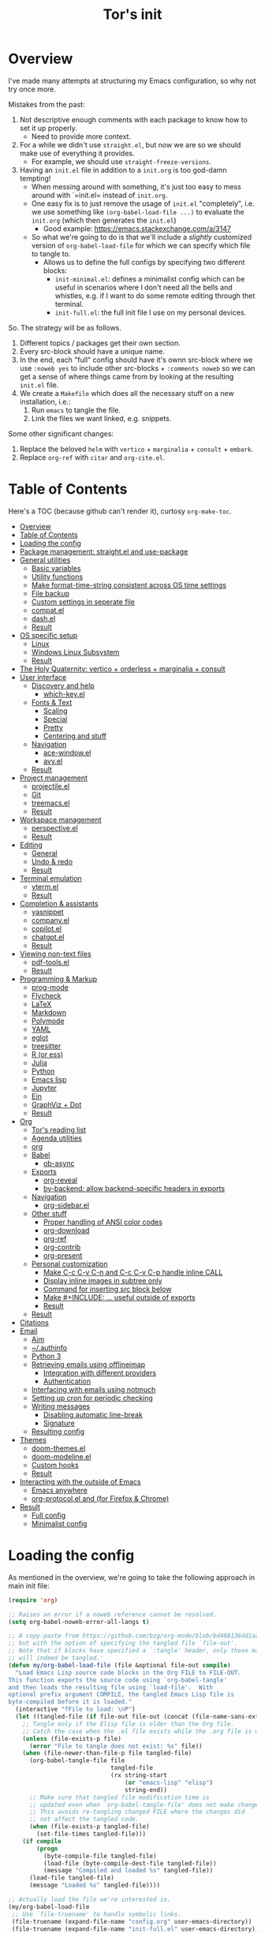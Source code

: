 #+OPTIONS: toc:4
#+PROPERTY: header-args :tangle no :noweb yes :results no :eval no :comments noweb
#+TITLE: Tor's init

* Overview
I've made many attempts at structuring my Emacs configuration, so why not try once more.

Mistakes from the past:
1. Not descriptive enough comments with each package to know how to set it up properly.
   - Need to provide more context.
2. For a while we didn't use =straight.el=, but now we are so we should make use of everything it provides.
   - For example, we should use =straight-freeze-versions=.
3. Having an =init.el= file in addition to a =init.org= is too god-damn tempting!
   - When messing around with something, it's just too easy to mess around with `=init.el= instead of =init.org=.
   - One easy fix is to just remove the usage of =init.el= "completely", i.e. we use something like =(org-babel-load-file ...)= to evaluate the =init.org= (which then generates the =init.el=)
     - Good example: https://emacs.stackexchange.com/a/3147
   - So what we're going to do is that we'll include a /slightly/ customized version of =org-babel-load-file= for which we can specify which file to tangle to.
     - Allows us to define the full configs by specifying two different blocks:
       - =init-minimal.el=: defines a minimalist config which can be useful in scenarios where I don't need all the bells and whistles, e.g. if I want to do some remote editing through thet terminal.
       - =init-full.el=: the full init file I use on my personal devices.
 
So. The strategy will be as follows.
1. Different topics / packages get their own section.
2. Every src-block should have a unique name.
3. In the end, each "full" config should have it's ownn src-block where we use =:noweb yes= to include other src-blocks + =:comments noweb= so we can get a sense of where things came from by looking at the resulting =init.el= file.
4. We create a =Makefile= which does all the necessary stuff on a new installation, i.e.:
   1. Run =emacs= to tangle the file.
   2. Link the files we want linked, e.g. snippets.

Some other significant changes:
1. Replace the beloved =helm= with =vertico= + =marginalia= + =consult= + =embark=.
2. Replace =org-ref= with =citar= and =org-cite.el=.

* Table of Contents
:PROPERTIES:
:TOC:      :include all :depth 4
:END:

Here's a TOC (because github can't render it), curtosy =org-make-toc=.

:CONTENTS:
- [[#overview][Overview]]
- [[#table-of-contents][Table of Contents]]
- [[#loading-the-config][Loading the config]]
- [[#package-management-straightel-and-use-package][Package management: straight.el and use-package]]
- [[#general-utilities][General utilities]]
  - [[#basic-variables][Basic variables]]
  - [[#utility-functions][Utility functions]]
  - [[#make-format-time-string-consistent-across-os-time-settings][Make format-time-string consistent across OS time settings]]
  - [[#file-backup][File backup]]
  - [[#custom-settings-in-seperate-file][Custom settings in seperate file]]
  - [[#compatel][compat.el]]
  - [[#dashel][dash.el]]
  - [[#result][Result]]
- [[#os-specific-setup][OS specific setup]]
  - [[#linux][Linux]]
  - [[#windows-linux-subsystem][Windows Linux Subsystem]]
  - [[#result][Result]]
- [[#the-holy-quaternity-vertico--orderless--marginalia--consult][The Holy Quaternity: vertico + orderless + marginalia + consult]]
- [[#user-interface][User interface]]
  - [[#discovery-and-help][Discovery and help]]
    - [[#which-keyel][which-key.el]]
  - [[#fonts--text][Fonts & Text]]
    - [[#scaling][Scaling]]
    - [[#special][Special]]
    - [[#pretty][Pretty]]
    - [[#centering-and-stuff][Centering and stuff]]
  - [[#navigation][Navigation]]
    - [[#ace-windowel][ace-window.el]]
    - [[#avyel][avy.el]]
  - [[#result][Result]]
- [[#project-management][Project management]]
  - [[#projectileel][projectile.el]]
  - [[#git][Git]]
  - [[#treemacsel][treemacs.el]]
  - [[#result][Result]]
- [[#workspace-management][Workspace management]]
  - [[#perspectiveel][perspective.el]]
  - [[#result][Result]]
- [[#editing][Editing]]
  - [[#general][General]]
  - [[#undo--redo][Undo & redo]]
  - [[#result][Result]]
- [[#terminal-emulation][Terminal emulation]]
  - [[#vtermel][vterm.el]]
  - [[#result][Result]]
- [[#completion--assistants][Completion & assistants]]
  - [[#yasnippet][yasnippet]]
  - [[#companyel][company.el]]
  - [[#copilotel][copilot.el]]
  - [[#chatgptel][chatgpt.el]]
  - [[#result][Result]]
- [[#viewing-non-text-files][Viewing non-text files]]
  - [[#pdf-toolsel][pdf-tools.el]]
  - [[#result][Result]]
- [[#programming--markup][Programming & Markup]]
  - [[#prog-mode][prog-mode]]
  - [[#flycheck][Flycheck]]
  - [[#latex][LaTeX]]
  - [[#markdown][Markdown]]
  - [[#polymode][Polymode]]
  - [[#yaml][YAML]]
  - [[#eglot][eglot]]
  - [[#treesitter][treesitter]]
  - [[#r-or-ess][R (or ess)]]
  - [[#julia][Julia]]
  - [[#python][Python]]
  - [[#emacs-lisp][Emacs lisp]]
  - [[#jupyter][Jupyter]]
  - [[#ein][Ein]]
  - [[#graphviz--dot][GraphViz + Dot]]
  - [[#result][Result]]
- [[#org][Org]]
  - [[#tors-reading-list][Tor's reading list]]
  - [[#agenda-utilities][Agenda utilities]]
  - [[#org][org]]
  - [[#babel][Babel]]
    - [[#ob-async][ob-async]]
  - [[#exports][Exports]]
    - [[#org-reveal][org-reveal]]
    - [[#by-backend-allow-backend-specific-headers-in-exports][by-backend: allow backend-specific headers in exports]]
  - [[#navigation][Navigation]]
    - [[#org-sidebarel][org-sidebar.el]]
  - [[#other-stuff][Other stuff]]
    - [[#proper-handling-of-ansi-color-codes][Proper handling of ANSI color codes]]
    - [[#org-download][org-download]]
    - [[#org-ref][org-ref]]
    - [[#org-contrib][org-contrib]]
    - [[#org-present][org-present]]
  - [[#personal-customization][Personal customization]]
    - [[#make-c-c-c-v-c-n-and-c-c-c-v-c-p-handle-inline-call][Make C-c C-v C-n and C-c C-v C-p handle inline CALL]]
    - [[#display-inline-images-in-subtree-only][Display inline images in subtree only]]
    - [[#command-for-inserting-src-block-below][Command for inserting src block below]]
    - [[#make-include--useful-outside-of-exports][Make #+INCLUDE: ... useful outside of exports]]
    - [[#result][Result]]
  - [[#result][Result]]
- [[#citations][Citations]]
- [[#email][Email]]
  - [[#aim][Aim]]
  - [[#authinfo][~/.authinfo]]
  - [[#python-3][Python 3]]
  - [[#retrieving-emails-using-offlineimap][Retrieving emails using offlineimap]]
    - [[#integration-with-different-providers][Integration with different providers]]
    - [[#authentication][Authentication]]
  - [[#interfacing-with-emails-using-notmuch][Interfacing with emails using notmuch]]
  - [[#setting-up-cron-for-periodic-checking][Setting up cron for periodic checking]]
  - [[#writing-messages][Writing messages]]
    - [[#disabling-automatic-line-break][Disabling automatic line-break]]
    - [[#signature][Signature]]
  - [[#resulting-config][Resulting config]]
- [[#themes][Themes]]
  - [[#doom-themesel][doom-themes.el]]
  - [[#doom-modelineel][doom-modeline.el]]
  - [[#custom-hooks][Custom hooks]]
  - [[#result][Result]]
- [[#interacting-with-the-outside-of-emacs][Interacting with the outside of Emacs]]
  - [[#emacs-anywhere][Emacs anywhere]]
  - [[#org-protocolel-and-org-capture-extension-for-firefox--chrome][org-protocol.el and  (for Firefox & Chrome)]]
- [[#result][Result]]
  - [[#full-config][Full config]]
  - [[#minimalist-config][Minimalist config]]
:END:

* Loading the config
As mentioned in the overview, we're going to take the following approach in main init file:
#+begin_src emacs-lisp :tangle init.el
(require 'org)

;; Raises an error if a noweb reference cannot be resolved.
(setq org-babel-noweb-error-all-langs t)

;; A copy-paste from https://github.com/bzg/org-mode/blob/bd468136dd1a2172302b3ec980c5e6b6e327d683/lisp/org.el#L249-L279
;; but with the option of specifying the tangled file `file-out'.
;; Note that if blocks have specified a `:tangle' header, only those matching `file-out'
;; will indeed be tangled.'
(defun my/org-babel-load-file (file &optional file-out compile)
  "Load Emacs Lisp source code blocks in the Org FILE to FILE-OUT.
This function exports the source code using `org-babel-tangle'
and then loads the resulting file using `load-file'.  With
optional prefix argument COMPILE, the tangled Emacs Lisp file is
byte-compiled before it is loaded."
  (interactive "fFile to load: \nP")
  (let ((tangled-file (if file-out file-out (concat (file-name-sans-extension file) ".el"))))
    ;; Tangle only if the Elisp file is older than the Org file.
    ;; Catch the case when the .el file exists while the .org file is missing.
    (unless (file-exists-p file)
      (error "File to tangle does not exist: %s" file))
    (when (file-newer-than-file-p file tangled-file)
      (org-babel-tangle-file file
                             tangled-file
                             (rx string-start
                                 (or "emacs-lisp" "elisp")
                                 string-end))
      ;; Make sure that tangled file modification time is
      ;; updated even when `org-babel-tangle-file' does not make changes.
      ;; This avoids re-tangling changed FILE where the changes did
      ;; not affect the tangled code.
      (when (file-exists-p tangled-file)
        (set-file-times tangled-file)))
    (if compile
	    (progn
	      (byte-compile-file tangled-file)
	      (load-file (byte-compile-dest-file tangled-file))
	      (message "Compiled and loaded %s" tangled-file))
      (load-file tangled-file)
      (message "Loaded %s" tangled-file))))

;; Actually load the file we're interested in.
(my/org-babel-load-file
 ;; Use `file-truename' to handle symbolic links.
 (file-truename (expand-file-name "config.org" user-emacs-directory))    ;; <= this file
 (file-truename (expand-file-name "init-full.el" user-emacs-directory))) ;; <= the tangled file
#+end_src

If we instead wanted to load the minimalist file, we would just replace the last part in the above by

#+begin_src emacs-lisp
(my/org-babel-load-file
 (file-truename (expand-file-name "config.org" user-emacs-directory))
 (file-truename (expand-file-name "init-minimal.el" user-emacs-directory)))
#+end_src

* Package management: =straight.el= and =use-package=
#+name: pkg-management
#+begin_src emacs-lisp
;; straight.el
(defvar bootstrap-version)
(let ((bootstrap-file
       (expand-file-name "straight/repos/straight.el/bootstrap.el" user-emacs-directory))
      (bootstrap-version 5))
  (unless (file-exists-p bootstrap-file)
    (with-current-buffer
        (url-retrieve-synchronously
         "https://raw.githubusercontent.com/raxod502/straight.el/develop/install.el"
         'silent 'inhibit-cookies)
      (goto-char (point-max))
      (eval-print-last-sexp)))
  (load bootstrap-file nil 'nomessage))

(defun my/straight-installed-p (package)
  "Check if PACKAGE is installed (according to `straight.el')."
  (straight--installed-and-buildable-p
   ;; `format' allows us to handle both strings and symbols.
   (gethash (format "%s" package) straight--recipe-cache)))

;; use-package.el: Makes configuring the packages much easier.
(straight-use-package 'use-package)

;; Use `straight.el` by default when calling `use-package`.
(setq straight-use-package-by-default t)

;; Allow us to "require" system packages to be present using `:ensure-system-package'
;; in `use-package' blocks.
(use-package use-package-ensure-system-package)
#+end_src

* General utilities
** Basic variables
#+name: basics--variables
#+begin_src emacs-lisp 
;; Customize user interface.
(menu-bar-mode 0)
(tool-bar-mode 0)
(scroll-bar-mode 0)

(setq inhibit-startup-screen t)
(column-number-mode)

;; Don't show trailing whitespace _always_. It's annoying.
(setq-default show-trailing-whitespace nil)
(setq-default indicate-empty-lines t)
(setq-default indicate-buffer-boundaries 'left)

;; Consider a period followed by a single space to be end of sentence.
(setq sentence-end-double-space nil)

;; Use spaces, not tabs, for indentation.
(setq-default indent-tabs-mode nil)

;; Display the distance between two tab stops as 4 characters wide.
(setq-default tab-width 4)

;; Indentation setting for various languages.
(setq c-basic-offset 4)
(setq js-indent-level 2)
(setq css-indent-offset 2)

;; Highlight matching pairs of parentheses.
(setq show-paren-delay 0)
(show-paren-mode)

;; Move the point to bottom/top when using `C-v' and `M-v', respectively,
;; rather than just trying to scroll.
(setq scroll-error-top-bottom t)

;; Disable blinking cursor.
(setq-default visible-cursor nil)
;; (blink-cursor-mode 0) ;; Should be unnecessary on Emacs >24?

;; Use `y' and `n' instead of `yes' and `no'.
(defalias 'yes-or-no-p 'y-or-n-p)
#+end_src

** Utility functions
#+name: basics--utility-functions
#+begin_src emacs-lisp
(defun not-nil-p (x)
  "Return `t` if X is not nil."
  (not (not x)))
#+end_src

** Make =format-time-string= consistent across OS time settings
#+name: basics--format-time-string-consistency
#+begin_src emacs-lisp
;; Ensures that we're always going to format the string according to EN locale.
;; Setting `system-time-locale' to `"C"' or something doesn't work for daemon-mode.
;; This is copy-paste from https://kisaragi-hiu.com/blog/2019-10-09-format-time-string-today.html.
(require 'calendar)
(defun kisaragi/english-dow (&optional time zone abbreviated)
  "Return ABBREVIATED name of the day of week at TIME and ZONE.

If TIME or ZONE is nil, use `current-time' or `current-time-zone'."
  (unless time (setq time (current-time)))
  (unless zone (setq zone (current-time-zone)))
  (calendar-day-name
   (pcase-let ((`(,_ ,_ ,_ ,d ,m ,y . ,_)
                (decode-time time zone)))
     (list m d y))
   abbreviated))

(defun kisaragi/advice-format-time-string (func format &optional time zone)
  "Pass FORMAT, TIME, and ZONE to FUNC.

Replace \"%A\" in FORMAT with English day of week of today,
\"%a\" with the abbreviated version."
  (let* ((format (replace-regexp-in-string "%a" (kisaragi/english-dow time zone t)
                                           format))
         (format (replace-regexp-in-string "%A" (kisaragi/english-dow time zone nil)
                                           format)))
    (funcall func format time zone)))


(advice-add 'format-time-string :around #'kisaragi/advice-format-time-string)
#+end_src

** File backup
#+name: basics--file-backup
#+begin_src emacs-lisp
;; Write auto-saves and backups to separate directory.
(make-directory "~/.emacs.d/file-backups/auto-save/" t)
(setq auto-save-file-name-transforms '((".*" "~/.emacs.d/file-backups/auto-save/" t)))
(setq backup-directory-alist '(("." . "~/.emacs.d/file-backups/backup/")))

;; Do not move the current file while creating backup.
(setq backup-by-copying t)

;; Disable lockfiles.
(setq create-lockfiles nil)
#+end_src

** Custom settings in seperate file
Let's keep the customization of, well, customizable variables in a separate file so as to avoid it cluttering the =init.el=.

#+name: basics--custom-file
#+begin_src emacs-lisp
;; Write customizations to a separate file instead of this file.
(setq custom-file (expand-file-name "custom.el" user-emacs-directory))
#+end_src

Then we'll insert the following at the very end of our init-file:

#+name: load-custom-file
#+begin_src emacs-lisp 
(load custom-file t)
#+end_src

** =compat.el=
#+name: basics--compat
#+begin_src emacs-lisp 
(use-package compat)
#+end_src

** =dash.el=
#+name: basics--dash
#+begin_src emacs-lisp 
(use-package dash)
#+end_src

** Result
#+name: basics
#+begin_src emacs-lisp 
<<basics--variables>>
<<basics--utility-functions>>
<<basics--format-time-string-consistency>>
<<basics--file-backup>>
<<basics--custom-file>>
<<basics--compat>>
<<basics--dash>>
#+end_src

* OS specific setup

** Linux
#+name: os-specifics--linux
#+begin_src emacs-lisp
;; Linux
(defmacro when-linux (&rest body)
  "Evaluate BODY if the system type is `gnu/linux'."
  `(when (eq system-type 'gnu/linux)
     ,@body))

(when-linux
  ;; NOTE: this will also be hit in WSL.
  (use-package exec-path-from-shell)
  (exec-path-from-shell-initialize)

  ;; use xclip to yank, allowing you to yank in terminal to the GLOBAL clipboard
  (use-package xclip
    :init (xclip-mode)))
#+end_src

** Windows Linux Subsystem
#+name: os-specifics--wsl
#+begin_src emacs-lisp
(defun tor/is-wsl-p ()
  ;; WSL: WSL1 has "-Microsoft", WSL2 has "-microsoft-standard"
  (not-nil-p (string-match "-[Mm]icrosoft" operating-system-release)))

(defmacro when-wsl (&rest body)
  "Evaluate BODY if running in WSL."
  `(when (tor/is-wsl-p)
     ,@body))

(when-wsl
  ;; Source: https://www.emacswiki.org/emacs/Emacs_and_the_Windows_Subsystem_for_Linux
  (defun wsl-copy-region-to-clipboard (start end)
    "Copy region to Windows clipboard."
    (interactive "r")
    (call-process-region start end "clip.exe" nil 0))

  (defun wsl-clipboard-to-string ()
    "Return Windows clipboard as string."
    (let ((coding-system-for-read 'dos))
      (substring				; remove added trailing \n
       (shell-command-to-string
        "powershell.exe -Command Get-Clipboard") 0 -1)))

  (defun wsl-paste-from-clipboard (arg)
    "Insert Windows clipboard at point. With prefix ARG, also add to kill-ring"
    (interactive "P")
    (let ((clip (wsl-clipboard-to-string)))
      (insert clip)
      (if arg (kill-new clip)))))
#+end_src

** Result
#+name: os-specifics
#+begin_src emacs-lisp 
<<os-specifics--linux>>
<<os-specifics--wsl>>
#+end_src

* The Holy Quaternity: =vertico= + =orderless= + =marginalia= + =consult=
I used to use =helm= to make my =M-x= experience dopey, but now I've moved to this thing.

The config is very "raw"; I effectively just copy-pasted from the respective packages to get something up and running, but I'm pretty happy with it this far.

#+name: the-holy-quaternity
#+begin_src emacs-lisp 
;; Enable vertico
(use-package vertico
  :init
  (vertico-mode)

  ;; Different scroll margin
  (setq vertico-scroll-margin 0)

  ;; Show more candidates
  (setq vertico-count 10)

  ;; Grow and shrink the Vertico minibuffer
  (setq vertico-resize nil)

  ;; Optionally enable cycling for `vertico-next' and `vertico-previous'.
  (setq vertico-cycle nil)
  )

;; Persist history over Emacs restarts. Vertico sorts by history position.
(use-package savehist
  :diminish savehist-mode
  :init
  (savehist-mode))

;; A few more useful configurations...
(use-package emacs
  :init
  ;; Add prompt indicator to `completing-read-multiple'.
  ;; We display [CRM<separator>], e.g., [CRM,] if the separator is a comma.
  (defun crm-indicator (args)
    (cons (format "[CRM%s] %s"
                  (replace-regexp-in-string
                   "\\`\\[.*?]\\*\\|\\[.*?]\\*\\'" ""
                   crm-separator)
                  (car args))
          (cdr args)))
  (advice-add #'completing-read-multiple :filter-args #'crm-indicator)

  ;; Do not allow the cursor in the minibuffer prompt
  (setq minibuffer-prompt-properties
        '(read-only t cursor-intangible t face minibuffer-prompt))
  (add-hook 'minibuffer-setup-hook #'cursor-intangible-mode)

  ;; Emacs 28: Hide commands in M-x which do not work in the current mode.
  ;; Vertico commands are hidden in normal buffers.
  ;; (setq read-extended-command-predicate
  ;;       #'command-completion-default-include-p)

  ;; Enable recursive minibuffers
  (setq enable-recursive-minibuffers t))

;; Optionally use the `orderless' completion style.
(use-package orderless
  :init
  ;; Configure a custom style dispatcher (see the Consult wiki)
  ;; (setq orderless-style-dispatchers '(+orderless-consult-dispatch orderless-affix-dispatch)
  ;;       orderless-component-separator #'orderless-escapable-split-on-space)
  (setq completion-styles '(orderless basic)
        completion-category-defaults nil
        completion-category-overrides '((file (styles partial-completion)))))

;; Enable rich annotations using the Marginalia package
(use-package marginalia
  ;; Bind `marginalia-cycle' locally in the minibuffer.  To make the binding
  ;; available in the *Completions* buffer, add it to the
  ;; `completion-list-mode-map'.
  :bind (:map minibuffer-local-map
         ("M-A" . marginalia-cycle))

  ;; The :init section is always executed.
  :init

  ;; Marginalia must be actived in the :init section of use-package such that
  ;; the mode gets enabled right away. Note that this forces loading the
  ;; package.
  (marginalia-mode))

;; Example configuration for Consult
(use-package consult
  ;; Replace bindings. Lazily loaded due by `use-package'.
  :bind (;; C-c bindings in `mode-specific-map'
         ("C-c M-x" . consult-mode-command)
         ("C-c h" . consult-history)
         ("C-c k" . consult-kmacro)
         ("C-c m" . consult-man)
         ("C-c i" . consult-info)
         ([remap Info-search] . consult-info)
         ;; C-x bindings in `ctl-x-map'
         ("C-x M-:" . consult-complex-command)     ;; orig. repeat-complex-command
         ("C-x b" . consult-buffer)                ;; orig. switch-to-buffer
         ("C-x 4 b" . consult-buffer-other-window) ;; orig. switch-to-buffer-other-window
         ("C-x 5 b" . consult-buffer-other-frame)  ;; orig. switch-to-buffer-other-frame
         ("C-x r b" . consult-bookmark)            ;; orig. bookmark-jump
         ("C-x p b" . consult-project-buffer)      ;; orig. project-switch-to-buffer
         ;; Custom M-# bindings for fast register access
         ("M-#" . consult-register-load)
         ("M-'" . consult-register-store)          ;; orig. abbrev-prefix-mark (unrelated)
         ("C-M-#" . consult-register)
         ;; Other custom bindings
         ("M-y" . consult-yank-pop)                ;; orig. yank-pop
         ;; M-g bindings in `goto-map'
         ("M-g e" . consult-compile-error)
         ("M-g f" . consult-flymake)               ;; Alternative: consult-flycheck
         ("M-g g" . consult-goto-line)             ;; orig. goto-line
         ("M-g M-g" . consult-goto-line)           ;; orig. goto-line
         ("M-g o" . consult-outline)               ;; Alternative: consult-org-heading
         ("M-g m" . consult-mark)
         ("M-g k" . consult-global-mark)
         ("M-g i" . consult-imenu)
         ("M-g I" . consult-imenu-multi)
         ;; M-s bindings in `search-map'
         ("M-s d" . consult-find)
         ("M-s D" . consult-locate)
         ("M-s g" . consult-grep)
         ("M-s G" . consult-git-grep)
         ("M-s r" . consult-ripgrep)
         ("M-s l" . consult-line)
         ("M-s L" . consult-line-multi)
         ("M-s k" . consult-keep-lines)
         ("M-s u" . consult-focus-lines)
         ;; Isearch integration
         ("M-s e" . consult-isearch-history)
         :map isearch-mode-map
         ("M-e" . consult-isearch-history)         ;; orig. isearch-edit-string
         ("M-s e" . consult-isearch-history)       ;; orig. isearch-edit-string
         ("M-s l" . consult-line)                  ;; needed by consult-line to detect isearch
         ("M-s L" . consult-line-multi)            ;; needed by consult-line to detect isearch
         ;; Minibuffer history
         :map minibuffer-local-map
         ("M-s" . consult-history)                 ;; orig. next-matching-history-element
         ("M-r" . consult-history))                ;; orig. previous-matching-history-element

  ;; Enable automatic preview at point in the *Completions* buffer. This is
  ;; relevant when you use the default completion UI.
  :hook (completion-list-mode . consult-preview-at-point-mode)

  ;; The :init configuration is always executed (Not lazy)
  :init

  ;; Optionally configure the register formatting. This improves the register
  ;; preview for `consult-register', `consult-register-load',
  ;; `consult-register-store' and the Emacs built-ins.
  (setq register-preview-delay 0.5
        register-preview-function #'consult-register-format)

  ;; Optionally tweak the register preview window.
  ;; This adds thin lines, sorting and hides the mode line of the window.
  (advice-add #'register-preview :override #'consult-register-window)

  ;; Use Consult to select xref locations with preview
  (setq xref-show-xrefs-function #'consult-xref
        xref-show-definitions-function #'consult-xref)

  ;; Configure other variables and modes in the :config section,
  ;; after lazily loading the package.
  :config

  ;; Optionally configure preview. The default value
  ;; is 'any, such that any key triggers the preview.
  ;; (setq consult-preview-key 'any)
  ;; (setq consult-preview-key "M-.")
  ;; (setq consult-preview-key '("S-<down>" "S-<up>"))
  ;; For some commands and buffer sources it is useful to configure the
  ;; :preview-key on a per-command basis using the `consult-customize' macro.
  (consult-customize
   consult-theme :preview-key '(:debounce 0.2 any)
   consult-ripgrep consult-git-grep consult-grep
   consult-bookmark consult-recent-file consult-xref
   consult--source-bookmark consult--source-file-register
   consult--source-recent-file consult--source-project-recent-file
   ;; :preview-key "M-."
   :preview-key '(:debounce 0.4 any))

  ;; Optionally configure the narrowing key.
  ;; Both < and C-+ work reasonably well.
  (setq consult-narrow-key "<") ;; "C-+"

  ;; Optionally make narrowing help available in the minibuffer.
  ;; You may want to use `embark-prefix-help-command' or which-key instead.
  ;; (define-key consult-narrow-map (vconcat consult-narrow-key "?") #'consult-narrow-help)

  ;; By default `consult-project-function' uses `project-root' from project.el.
  ;; Optionally configure a different project root function.
  ;;;; 1. project.el (the default)
  ;; (setq consult-project-function #'consult--default-project--function)
  ;;;; 2. vc.el (vc-root-dir)
  ;; (setq consult-project-function (lambda (_) (vc-root-dir)))
  ;;;; 3. locate-dominating-file
  ;; (setq consult-project-function (lambda (_) (locate-dominating-file "." ".git")))
  ;;;; 4. projectile.el (projectile-project-root)
  ;; (autoload 'projectile-project-root "projectile")
  ;; (setq consult-project-function (lambda (_) (projectile-project-root)))
  ;;;; 5. No project support
  ;; (setq consult-project-function nil)
  )

(use-package embark
  :ensure t

  :bind
  (("C-." . embark-act)         ;; pick some comfortable binding
   ("C-;" . embark-dwim)        ;; good alternative: M-.
   ("C-h B" . embark-bindings)) ;; alternative for `describe-bindings'

  :init

  ;; Optionally replace the key help with a completing-read interface
  (setq prefix-help-command #'embark-prefix-help-command)

  ;; Show the Embark target at point via Eldoc.  You may adjust the Eldoc
  ;; strategy, if you want to see the documentation from multiple providers.
  (add-hook 'eldoc-documentation-functions #'embark-eldoc-first-target)
  ;; (setq eldoc-documentation-strategy #'eldoc-documentation-compose-eagerly)

  :config

  ;; Hide the mode line of the Embark live/completions buffers
  (add-to-list 'display-buffer-alist
               '("\\`\\*Embark Collect \\(Live\\|Completions\\)\\*"
                 nil
                 (window-parameters (mode-line-format . none)))))

;; Consult users will also want the embark-consult package.
(use-package embark-consult
  :ensure t ; only need to install it, embark loads it after consult if found
  :hook
  (embark-collect-mode . consult-preview-at-point-mode))

(use-package consult-notes
  :straight (:type git :host github :repo "mclear-tools/consult-notes")
  :commands (consult-notes
             consult-notes-search-in-all-notes
             ;; if using org-roam 
             ;; consult-notes-org-roam-find-node
             ;; consult-notes-org-roam-find-node-relation
             )
  :config
  (setq consult-notes-file-dir-sources '(("Name"  ?n  "~/org-blog/notes/"))) ;; Set notes dir(s), see below
  ;; Set org-roam integration, denote integration, or org-heading integration e.g.:
  ;; (setq consult-notes-org-headings-files '("~/path/to/file1.org"
  ;;                                          "~/path/to/file2.org"))
  (consult-notes-org-headings-mode)
  (when (locate-library "denote")
    (consult-notes-denote-mode)))
#+end_src


* User interface
** Discovery and help
*** =which-key.el=
#+name: ui--which-key
#+begin_src emacs-lisp
;; which-key.el: Provides suggestions/completions for keybindings upon use.
(use-package which-key
  :diminish which-key-mode ;; hide form mode-line
  :config (which-key-mode))
#+end_src
** Fonts & Text
*** Scaling
#+name: ui--default-text-scale
#+begin_src emacs-lisp
;; default-text-scale.el: Allows decreasing/increasing text size globally
;; rather than on a per-buffer basis.
(use-package default-text-scale
  :bind (("C-M-=" . default-text-scale-increase)
         ("C-M--" . default-text-scale-decrease)))
#+end_src
*** Special
#+name: ui--hl-todo
#+begin_src emacs-lisp
;; hl-mode.el: Provides highlighting for TODO, FIXME, etc.
(use-package hl-todo
  :hook (prog-mode . hl-todo-mode)
  :config
  (setq hl-todo-highlight-punctuation ":"
        hl-todo-keyword-faces
        `(("TODO"       warning bold)
          ("FIXME"      error bold)
          ("HACK"       font-lock-constant-face bold)
          ("REVIEW"     font-lock-keyword-face bold)
          ("NOTE"       success bold)
          ("DEPRECATED" font-lock-doc-face bold))))
#+end_src
*** Pretty
#+name: ui--prettify-symbols
#+begin_src emacs-lisp
(use-package prettify-symbols-mode
  :straight nil
  :ensure nil
  :hook (prog-mode . prettify-symbols-mode)
  :init
  ;; Fontification is deactivated upon marker-enter.
  (setq prettify-symbols-unprettify-at-point 'right-edge))
#+end_src

Languages should then set the local variable =prettify-symbols-alist= on their own, e.g. see [[*Julia][Julia]].
*** Centering and stuff
#+name: ui--visual-fill-column
#+begin_src emacs-lisp
(use-package visual-fill-column
  :ensure t
  :hook
  ;; Hook `visual-line-mode' to `org-mode' and others.
  (text-mode . visual-line-mode)
  (org-mode . visual-line-mode)
  (notmuch-show-mode . visual-line-mode)
  ;; And then hook `visual-fill-column-mode' to `visual-line-mode'.
  (visual-line-mode . visual-fill-column-mode)
  :custom
  (visual-fill-column-width 120)
  (visual-fill-column-center-text t))
#+end_src
** Navigation
*** =ace-window.el=
#+name: ui--ace-window
#+begin_src emacs-lisp
;; ace-window.el: Allows you to jump between windows. Super-useful when you're using more than 2 windows.
;; HACK: Only load if we're using a GUI. For some reason `ace-window' making it so that
;; switching between windows inserts 'I's and 'O's.
(use-package ace-window
  ;; :ensure nil
  ;; :defer t
  ;; We might have multiple Emacs frames open, all using the same server.
  ;; In these cases it is usually undesired to have `ace-window' suggest
  ;; opening Emacs windows we can't even see. In addition, we usually then
  ;; end up with a huge number of candidates.
  ;; This limits the candidates that we can jump to to the current frame.
  :custom (aw-scope 'frame)
  ;; Feel free to change the binding.
  :bind ("M-]" . ace-window))
#+end_src
*** =avy.el=
#+name: ui--avy
#+begin_src emacs-lisp 
;; avy.el: Allows you to jump to words by specifying the first character.
(use-package avy
  ;; Feel free to change the binding.
  :bind ("M-j" . avy-goto-word-or-subword-1))
#+end_src

** Result
#+name: ui
#+begin_src emacs-lisp
<<ui--which-key>>
<<ui--default-text-scale>>
<<ui--hl-todo>>
<<ui--prettify-symbols>>
<<ui--visual-fill-column>>
<<ui--ace-window>>
<<ui--avy>>
#+end_src

* Project management
** =projectile.el=
#+name: project--projectile
#+begin_src emacs-lisp
;; projectile.el: A _bunch_ of utility functionality for working with projects, e.g. rename everywhere
;; in a project.
;; It'll automatically detect if something is a project using different heuristics, e.g.
;; if you have a `.git` file in a parent directory.
(use-package projectile
  :ensure t
  :diminish projectile-mode ;; hide from mode-line since it'll be activated everywhere
  :bind-keymap ("C-c p" . projectile-command-map)
  :config
  (progn
    (setq projectile-completion-system 'default)
    (setq projectile-enable-caching t)
    (setq projectile-indexing-method 'alien)
    (add-to-list 'projectile-globally-ignored-files "node-modules")
    (projectile-global-mode)))

;; Use project name obtained from `projectile' as the default name for the tab.
(defun tor/name-tab-by-project-or-default ()
  "Return project name if in a project, or default tab-bar name if not.
The default tab-bar name uses the buffer name."
  (let ((project-name (projectile-project-name)))
    (if (string= "-" project-name)
        (tab-bar-tab-name-current)
      (projectile-project-name))))

(setq tab-bar-tab-name-function #'tor/name-tab-by-project-or-default)
#+end_src

** Git
#+name: project--git
#+begin_src emacs-lisp
;; magit.el: Objectively the best interface for working with Git-related stuff ever.
(use-package magit
  :config
  ;; Make `magit' look for the password in `~/.authinfo'.
  ;; Useful if you're working with, say, Overleaf where SSH is not an option for git.
  (add-hook 'magit-process-find-password-functions
            'magit-process-password-auth-source))
;; forge.el: Magit's interface to different repo hosts, e.g. Github, Gitlab.
(use-package forge)

;; Makes it easy to create links to git repositories from Emacs.
(use-package git-link
  :ensure t
  :config (setq git-link-use-commit t))
#+end_src

** =treemacs.el=
#+name: project--treemacs
#+begin_src emacs-lisp
(use-package treemacs)
(use-package treemacs-all-the-icons)
(use-package treemacs-projectile)
#+end_src

** Result
#+name: project
#+begin_src emacs-lisp
<<project--projectile>>
<<project--git>>
;; <project--treemacs> ;; TODO: Do we need this?
#+end_src

* Workspace management

** =perspective.el=
#+name: workspace--perspective
#+begin_src emacs-lisp 
;; For handling multiple workspaces in Emacs.
(use-package perspective
  :custom
  (persp-mode-prefix-key (kbd "C-x x"))
  :init
  (persp-mode))

;; Integrate it with `projectile'.
(use-package persp-projectile)
#+end_src

** Result
#+name: workspace
#+begin_src emacs-lisp
<<workspace--perspective>>
#+end_src

* Editing
** General
#+name: editing--smartparens
#+begin_src emacs-lisp
;; smartparens.el: Automatic insertion of pairs of characters.
(use-package smartparens
  :config
  (require 'smartparens-config)
  (add-hook 'prog-mode-hook 'turn-on-smartparens-mode)
  (add-hook 'prog-mode-hook 'show-paren-mode t))
#+end_src

** Undo & redo
#+name: editing--undo-tree
#+begin_src emacs-lisp
;; undo-tree.el: Tree-based undo-mechanism.
(use-package undo-tree
  :straight (undo-tree :build (:not native-compile))
  :diminish undo-tree-mode
  :init (global-undo-tree-mode))
#+end_src

** Result
#+name: editing
#+begin_src emacs-lisp 
<<editing--smartparens>>
<<editing--undo-tree>>
#+end_src

* Terminal emulation
** =vterm.el=
#+name: terminal-emulation--vterm
#+begin_src emacs-lisp
(use-package vterm
  :config (setq vterm-buffer-name-string "*vterm [%s]*"))
#+end_src

** Result
#+name: terminal-emulation
#+begin_src emacs-lisp
<<terminal-emulation--vterm>>
#+end_src

* Completion & assistants
** =yasnippet=
#+name: completion--yasnippet
#+begin_src emacs-lisp
;; yasnippet.el: Snippet engine.
(use-package yasnippet
  ;; Enable globally.
  :init (yas-global-mode)
  :config
  ;; Enable nested triggering of snippets.
  (setq yas-triggers-in-field t)
  ;; Ensures that the indentation is done after my choosing.
  (setq yas-indent-line 'fixed)
  )

;; yasnippet-snippets.el: A huge collection of useful snippets.
(use-package yasnippet-snippets)
#+end_src


** =company.el=
#+name: completion--company
#+begin_src emacs-lisp 
;; company.el: Autocomplete backend. Other packages implement frontends for this,
;; e.g. auto-completer for Python.
(use-package company
  :ensure t
  :hook
  (prog-mode . company-mode))
#+end_src

** =copilot.el=
#+name: completion--copilot
#+begin_src emacs-lisp 
(use-package copilot
  :after company
  :straight (copilot
             :host github
             :repo "zerolfx/copilot.el"
             :files ("dist" "*.el"))
  :ensure t
  :hook
  (prog-mode . copilot-mode)
  :config
  ;; disable inline previews
  (delq 'company-preview-if-just-one-frontend company-frontends)

  ;; make `julia-ts-mode` point to `julia`.
  (add-to-list 'copilot-major-mode-alist '("julia-ts" . "julia"))

  ;; Unbind deprecated navigation bindings from `company'.
  (require 'bind-key)
  (unbind-key "M-p" company-active-map)
  (unbind-key "M-n" company-active-map)

  ;; Add bindings for `copilot'
  (define-key copilot-completion-map (kbd "<tab>") 'copilot-accept-completion)
  (define-key copilot-completion-map (kbd "TAB") 'copilot-accept-completion)
  (define-key copilot-completion-map (kbd "M-p") 'copilot-previous-completion)
  (define-key copilot-completion-map (kbd "M-n") 'copilot-next-completion)
  (define-key copilot-completion-map (kbd "M-RET") 'copilot-accept-completion-by-word)
  (define-key copilot-completion-map (kbd "C-M-<return>") 'copilot-accept-completion-by-line)
  )
#+end_src

** =chatgpt.el=
#+name: completion--chatgpt
#+begin_src emacs-lisp 
"Can you generate a sensible front for an Anki flashcard from the information below? Please follow the following guidelines:
- No multiple choice questions.
- Format your reply using Emacs' Org-mode format.
- If the information involves definitions or similar, use highlighting such as boldface or italics the first time your reference these.
- The card should be self-contained, i.e. it should not require any external information to answer beyond what a undergraduate mathematics student would know.

%s"

(use-package chatgpt
  ;; We use a custom branch for a few reasons:
  ;; - Allows specification of a config, as per `chatgpt-wrapper'.
  ;; - I've made some bugfixes to make things work on newer versions of `chatgpt-wrapper'.
  :straight (:type git :host github :repo "torfjelde/ChatGPT.el" :branch "torfjelde/develop" :files ("dist" "*.el"))
  :custom
  (chatgpt-repo-path "~/.emacs.d/straight/repos/ChatGPT.el/")
  (chatgpt-query-format-string-map '(("doc" . "Please write the documentation for the following function.

%s")
                                    ("bug" . "There is a bug in the following function, please help me fix it.

%s")
                                    ("understand" . "What is the following?

%s")
                                    ("improve" . "Please improve the following.

%s")
                                    ("anki" . "Can you generate a few sensible Anki basic flashcards from the information below? Please follow the following guidelines:
- No multiple choice questions.
- Format your reply using Emacs' Org-mode format.
- If the information involves definitions or similar, use highlighting such as boldface or italics the first time your reference these.
- The card should be self-contained, i.e. it should not require any external information to answer beyond what a undergraduate mathematics student would know.

%s")
                                    ("anki cloze" . "Can you generate a sensible Anki cloze flashcard from the information below (this card only has one side)? Please follow the following guidelines:
- No multiple choice questions.
- Format your reply using Emacs' Org-mode format.
- Cloze deletions, i.e. the answers, should be hidden using double curly-braces,e.g. {{c1::this will be hidden}}.
- If the information involves definitions or similar, use highlighting such as boldface or italics the first time your reference these.
- The card should be self-contained, i.e. it should not require any external information to answer beyond what a undergraduate mathematics student would know.

%s")))
  :bind ("C-c q" . chatgpt-query))
#+end_src

** Result
#+name: completion
#+begin_src emacs-lisp
<<completion--yasnippet>>
<<completion--company>>
<<completion--copilot>>
<<completion--chatgpt>>
#+end_src

* Viewing non-text files

** =pdf-tools.el=
#+name: file-viewers--pdf-tools
#+begin_src emacs-lisp 
;; pdf-tools.el: Best. PDF viewer. Ever.
;; NOTE: might need to run `(pdf-tools-install)' to install dependencies.
;; TODO: Can we find a nicer way to choose the color? And also maybe have a set of colors we can cycle through?
(defun my/pdf-annot-add-highlight-markup-annotation (arg list-of-edges &optional color)
  "Add a highlight markup annotation to the current page.

With a prefix argument ARG, use the color at point as the
highlight color.  With a double prefix argument, prompt for a color."
  (interactive
   (list
    (prefix-numeric-value current-prefix-arg)
    (pdf-view-active-region t)))
  (cond
   ((= arg 4) (setq color (car pdf-annot-color-history)))
   ((= arg 16) (setq color (pdf-annot-read-color))))
  (pdf-annot-add-highlight-markup-annotation list-of-edges color))

(use-package pdf-tools
  :ensure t
  :mode ("\\.vpdf\\.?$" . pdf-virtual-edit-mode)
  :bind (:map pdf-annot-minor-mode-map
              ("C-c C-a h" . my/pdf-annot-add-highlight-markup-annotation))
  :config
  (require 'pdf-annot)
  ;; NOTE: This is just a convenient way to make the initial color selection more convenient.
  (setq-default pdf-annot-color-history '("hot pink" "cyan" "pale turquoise" "plum" "thistle" "light sky blue" "deep sky blue" "lemon chiffon" "yellow" "light salmon" "lawn green"))
  )

(pdf-loader-install)
#+end_src

** Result
#+name: file-viewers
#+begin_src emacs-lisp 
<<file-viewers--pdf-tools>>
#+end_src

* Programming & Markup
** prog-mode
#+name: programming--prog-mode
#+begin_src emacs-lisp
(use-package prog-mode
  :straight (prog-mode :type built-in)
  :hook
  (prog-mode . display-line-numbers-mode))
#+end_src
** Flycheck
#+name: programming--flycheck
#+begin_src emacs-lisp
(use-package flycheck
  :config
  ;; Make `flycheck' recognize the packages available in Emacs' `load-path'.
  ;; Otherwise we get complaints on every `(require ...)'.
  ;; https://github.com/flycheck/flycheck/issues/1559#issuecomment-478569550
  (setq flycheck-emacs-lisp-load-path 'inherit))
#+end_src

** LaTeX
#+name: programming--latex
#+begin_src emacs-lisp 
(use-package tex
  ;; NOTE: You might have to build Auctex manually. Checkout the `INSTALL`
  ;; file in the cloned repo.
  :straight (auctex
             :type git
             :host nil
             :repo "https://git.savannah.gnu.org/git/auctex.git")
  :custom
  (TeX-command-extra-options "-shell-escape")
  (TeX-source-correlate-start-server t)
  (TeX-macro-private nil "???")
  (TeX-parse-self t "Ensures that completion, etc. works properly.")
  (TeX-view-program-selection
   '(((output-dvi has-no-display-manager)
      "dvi2tty")
     ((output-dvi style-pstricks)
      "dvips and gv")
     (output-dvi "xdvi")
     (output-pdf "PDF Tools")
     (output-html "xdg-open"))
   "Specify the programs to use. In particular, use PDF tools for PDF viewing.")
  :config
  ;; Revert the document after compilation completes.
  (add-hook 'TeX-after-compilation-finished-functions #'TeX-revert-document-buffer)
  )

;; company-auctex.el: `company.el` frontend for `auctex.el`.
(use-package company-auctex
  :after (company tex)
  :hook (LaTeX-mode . company-mode)
  :init (company-auctex-init))

;; company-reftex.el: Completion of citations and labels within LaTeX commands, e.g. `\cite{}'.
(use-package company-reftex
  :after (company tex)
  :config (setq
           company-reftex-labels-regexp
           (rx "\\"
               ;; List taken from `reftex-ref-style-alist'
               (or "autoref"
                   "autopageref"
                   "Cpageref"
                   "cpageref"
                   "Cref"
                   "cref"
                   "eqref"
                   "Fref"
                   "fref"
                   "pageref"
                   "Ref"
                   "ref"
                   "vpageref"
                   "Vref"
                   "vref"
                   ;; custom stuff:
                   "propref"
                   "thmref"
                   "lemref"
                   "lemmaref"
                   "appref"
                   "assumptref"
                   "secref")
               "{"
               (group (* (not (any "}"))))
               (regexp "\\=")))
  (add-to-list 'company-backends 'company-reftex-labels)
  (add-to-list 'company-backends 'company-reftex-citations))
#+end_src

** Markdown
#+name: programming--markdown
#+begin_src emacs-lisp 
(use-package markdown-mode
  :hook
  ;; `visual-line-mode` adds word-wrap, etc.
  (markdown-mode . visual-line-mode)
  ;; Makes it so that we get automatic closing of **, etc.
  (markdown-mode . turn-on-smartparens-mode)
  )
#+end_src

** Polymode
#+name: programming--polymode
#+begin_src emacs-lisp 
;; polymode: Allows you to use multiple modes within a single buffer, e.g.
;; use `julia-mode` for highlighting, etc. in a code-block within a markdown file.
(use-package polymode)

;; poly-markdown.el: Implementation of `polymode` for markdown, allowing other modes
;; to be used within buffers with `markdown-mode` enabled.
(use-package poly-markdown
  :ensure t
  :mode ("\\.[jJ]md" . poly-markdown-mode) ;; Also enable for .jmd files.
  :bind (:map poly-markdown-mode-map
              ("C-c '" . markdown-edit-code-block)))

;; edit-indirect.el: Allows one to parts/subsections of buffers in a separate editable buffer,
;; whose changes are reflected in the main document. This is used by `poly-markdown` to allow
;; opening code-blocks in a separate editable buffer (see the `markdown-edit-code-block` from
;; the above `poly-markdown` block).
(use-package edit-indirect
  :config (progn
            (define-key edit-indirect-mode-map (kbd "C-c C-c") nil)))
#+end_src

** YAML
#+name: programming--yaml
#+begin_src emacs-lisp 
(use-package yaml-mode)
#+end_src

** eglot
#+name: programming--eglot
#+begin_src emacs-lisp
;;; <EGLOT> configuration, pick this or the LSP configuration but not both.
;; Using Eglot with Pyright, a language server for Python.
;; See: https://github.com/joaotavora/eglot.
;; (use-package eglot
;;   :straight (eglot :type built-in))
#+end_src

** LSP
#+name: programming--lsp
#+begin_src emacs-lisp 
(use-package lsp-mode
  :init
  ;; set prefix for lsp-command-keymap (few alternatives - "C-l", "C-c l")
  (setq lsp-keymap-prefix "C-c l")
  :hook (;; replace XXX-mode with concrete major-mode(e.g. python-mode)
         (julia-mode . lsp)
         ;; if you want which-key integration
         (lsp-mode . lsp-enable-which-key-integration))
  :commands lsp)

(use-package lsp-ui :commands lsp-ui-mode)
(use-package lsp-treemacs :commands lsp-treemacs-errors-list)

(use-package lsp-julia
  ;; :pin melpa
  :config (progn
            ;; (setq lsp-julia-package-dir nil)
            (setq lsp-julia-default-environment "~/.julia/environments/v1.9")))
#+end_src

** treesitter
#+name: programming--treesitter
#+begin_src emacs-lisp 
(setq treesit-language-source-alist
      '((bash "https://github.com/tree-sitter/tree-sitter-bash")
        (cmake "https://github.com/uyha/tree-sitter-cmake")
        (css "https://github.com/tree-sitter/tree-sitter-css")
        (elisp "https://github.com/Wilfred/tree-sitter-elisp")
        (go "https://github.com/tree-sitter/tree-sitter-go")
        (html "https://github.com/tree-sitter/tree-sitter-html")
        (javascript "https://github.com/tree-sitter/tree-sitter-javascript" "master" "src")
        (json "https://github.com/tree-sitter/tree-sitter-json")
        (make "https://github.com/alemuller/tree-sitter-make")
        (markdown "https://github.com/ikatyang/tree-sitter-markdown")
        (python "https://github.com/tree-sitter/tree-sitter-python")
        (toml "https://github.com/tree-sitter/tree-sitter-toml")
        (tsx "https://github.com/tree-sitter/tree-sitter-typescript" "master" "tsx/src")
        (typescript "https://github.com/tree-sitter/tree-sitter-typescript" "master" "typescript/src")
        (yaml "https://github.com/ikatyang/tree-sitter-yaml")
        (julia "https://github.com/tree-sitter/tree-sitter-julia")))
#+end_src
** R (or =ess=)
#+name: programming--ess
#+begin_src emacs-lisp 
(use-package ess)
#+end_src

** Julia
#+name: programming--julia
#+begin_src emacs-lisp 
;; Julia
(defvar prettify-symbols-alist--julia
  '(
    ("lambda" . ?λ)
    ("->" . ?↦)
    ("=>" . ?⟹)
    ))

(defun my/set-julia-prettify-symbols-alist ()
  (setq prettify-symbols-alist prettify-symbols-alist--julia)
  ;; HACK: It seems like we need to "re-enable" the mode to load the updated `prettify-symbols-alist'.
  (prettify-symbols-mode 1))

;; Currently only need this for latex symbols.
(use-package julia-mode
  :ensure t)

(setq use-treesitter-julia-p nil)

(when use-treesitter-julia-p
  (use-package julia-ts-mode
    :after (julia-mode)
    :hook
    ;; (julia-ts-mode . eglot-ensure)
    (julia-ts-mode . my/set-julia-prettify-symbols-alist)
    :config
    ;; (add-hook 'julia-mode-hook 'my/set-julia-prettify-symbols-alist)
    ))

;; (use-package julia-formatter
;;   :after (julia-ts-mode)
;;   :straight (julia-formatter :type git
;;                              :host github
;;                              :repo "torfjelde/julia-formatter.el"
;;                              :branch "torfjelde/develop"
;;                              :files ("julia-formatter.el" "formatter_service.jl" "Project.toml" "Manifest.toml"))
;;   :hook
;;   (julia-ts-mode . julia-formatter-mode)
;;   :custom
;;   (julia-formatter-should-compile-julia-image 'never-compile))

;; (use-package eglot-jl
;;   :after (eglot julia-ts-mode))

(use-package plutojl-mode
  :straight (plutojl-mode :type git :host github :repo "torfjelde/plutojl-mode.el")
  :hook
  (julia-mode . plutojl-maybe-enable-plutojl-mode)
  (plutojl-mode . auto-revert-mode)
  )
#+end_src

** Python
#+name: programming--python
#+begin_src emacs-lisp 
;; Python
(use-package python
  ;; TODO: use `eglot' and `pyright'.
  ;; :hook
  ;; (python-mode . eglot-ensure)
  )
#+end_src

** Emacs lisp
#+name: programming--emacs-lisp
#+begin_src emacs-lisp 
(use-package rainbow-delimiters
  :hook ((emacs-lisp-mode . rainbow-delimiters-mode)
         (ielm-mode . rainbow-delimiters-mode)
         (lisp-interaction-mode . rainbow-delimiters-mode)
         (list-mode . rainbow-delimiters-mode)))
#+end_src

** Jupyter
#+name: programming--jupyter
#+begin_src emacs-lisp
;; This is awesome _but_ requires an Emacs version built with dynamic modules.
;; See https://github.com/nnicandro/emacs-zmq for more information on this.
;; But if this has been done, then you cna uncomment the line below.
(use-package jupyter
  ;; Add after `ob-julia', because this might change `org-src-lang-modes',
  ;; which subsequently affects which mode to use for `ob-jupyter'.
  :after (org ob-julia)
  :straight (jupyter :type git
                     :host github
                     :repo "torfjelde/emacs-jupyter"
                     :branch "torfjelde/develop-v2")
  :bind (:map jupyter-repl-interaction-mode-map
              ("C-<return>" . jupyter-eval-line-or-region)
              ("C-M-<return>" . jupyter-eval-defun))
  :config
  ;; Evaluate python and julia blocks using jupyter.
  (org-babel-jupyter-override-src-block "julia")
  (org-babel-jupyter-override-src-block "python")
  (setq org-babel-default-header-args:jupyter-julia '((:async . "yes")
                                                      (:session . "jl")
                                                      (:kernel . "julia-1.8")))
  (setq org-babel-default-header-args:jupyter-python '((:async . "yes")
                                                       (:session . "py")
                                                       (:kernel . "python3")))
  :hook (org-mode . (lambda () (require 'jupyter)))
  :init
  (org-babel-do-load-languages
   'org-babel-load-languages
   (append org-babel-load-languages '((jupyter . t))))
  )
#+end_src

** Ein
This is different from the =jupyter=, since this actually allows us to work with Jupyter notebooks directly in Emacs.
#+name: programming--ein
#+begin_src emacs-lisp 
(use-package ein
  :custom
  (ein:output-area-inlined-images t))
#+end_src

** GraphViz + Dot
#+name: programming--graphviz-dot
#+begin_src emacs-lisp 
(use-package graphviz-dot-mode
  :ensure t
  :hook
  (graphviz-dot-mode . company-mode)
  :config
  (setq graphviz-dot-indent-width 2))
#+end_src

** Result
#+name: programming
#+begin_src emacs-lisp
<<programming--prog-mode>>
;; <<programming--eglot>>
<<programming--lsp>>
<<programming--flycheck>>
<<programming--latex>>
<<programming--markdown>>
<<programming--polymode>>
<<programming--yaml>>
<<programming--ess>>
<<programming--julia>>
<<programming--python>>
<<programming--emacs-lisp>>
<<programming--jupyter>>
<<programming--ein>>
<<programming--graphviz-dot>>
#+end_src
* Org

** Tor's reading list
I have an agenda file that is, effectively, my reading list.

This is a reading list which:
- I can add to by using =org-capture=, and it automatically figures out the new index for the item.
- Upon submitting a new item, the list will be sorted.

To achieve the above, I need to define some methods before I can define the =org-capture= templates, etc.

#+name: org--tors-reading-list
#+begin_src emacs-lisp 
;; Tor's reading list and stuff
(defun tor/element--sort-elements-by-raw-value (el1 el2)
  "Compare :raw-value of EL1 and EL2, returning true if EL2 > EL1."
  (string-greaterp (org-element-property :raw-value el2)
		   (org-element-property :raw-value el1)))

(defun tor/element--get-begin (el)
  "Get beginning of EL."
  (org-element-property :begin el))

(defun tor/element--get-end (el)
  "Get end of EL."
  (org-element-property :end el))

(defun tor/reading-list-sort (&optional level)
  "Sort reading list at LEVEL."
  (interactive)
  (let* ((i 0)
	 (headline-level (or level 1))
	 (parsed (org-element-parse-buffer))
	 (headlines (-filter (lambda (el) (= (org-element-property :level el) headline-level)) 
			    (org-element-map parsed 'headline 'identity)))
	 (start (-min (-map 'tor/element--get-begin headlines)))
	 (end (-max (-map 'tor/element--get-end headlines))))
    (delete-region start end)
    (goto-char start)
    (insert (string-join
	     ;; TODO: update indices
	     (-map
	      (lambda (el)
		(progn
		  (setq i (+ i 1))
		  (replace-regexp-in-string "* TODO [0-9]+\\."
					    (format "* TODO %03d." i)
					     el)))
	      (-map 'org-element-interpret-data
			 (sort headlines 'tor/element--sort-elements-by-raw-value)))
	     ""))))

(defun tor/reading-list--get-next-idx (&optional level category)
  "Get index for reading list at LEVEL and ."
  (let* ((headline-level (or level 1))
	 (parsed (org-element-parse-buffer))
	 (headlines (-filter (lambda (el) (and (= (org-element-property :level el) headline-level)
					  ;; FIXME: BROKEN. Grab this from the property-drawer
					  (if category
					      (org-element-property :category el)
					    t)))
			     (org-element-map parsed 'headline 'identity))))
    (+ 1 (-max
	  (or (-filter
	       (lambda (x) (not (= x 0)))
	       (-map (lambda (el)
		       (string-to-number
			(car (split-string
			      (org-element-property :raw-value el) "\\."))))
		     headlines))
	      '(0))))))

(defun tor/reading-list-next-idx ()
  (save-excursion
    (with-current-buffer (find-file-noselect "~/Dropbox/org/reading.org")
      (format "%03d" (tor/reading-list--get-next-idx)))))
#+end_src

** Agenda utilities
#+name: org--agenda-utilities
#+begin_src emacs-lisp 
(defun my/org-skip-subtree-if-priority (priority)
  "Skip an agenda subtree if it has a priority of PRIORITY.

PRIORITY may be one of the characters ?A, ?B, or ?C."
  (let ((subtree-end (save-excursion (org-end-of-subtree t)))
        (pri-value (* 1000 (- org-lowest-priority priority)))
        (pri-current (org-get-priority (thing-at-point 'line t))))
    (if (= pri-value pri-current)
        subtree-end
      nil)))

(defun my/pop-to-org-agenda ()
  "Visit the org agenda in the current window."
  (interactive)
  (let ((org-agenda-window-setup 'current-window))
    (org-agenda nil "c")))
#+end_src

** =org=
#+name: org--main
#+begin_src emacs-lisp 
(use-package org
  ;; Ensures that we're using the version of `org` which comes with Emacs.
  :straight (org :type built-in)
  :bind
  ("C-c c" . org-capture)
  ("C-c l" . org-store-link)
  :hook  
  ;; Use `visual-line-mode' as it gives word-wrapping, etc.
  (org-mode . visual-line-mode)
  :config
  ;; TODO: Move many of these `setq' statements to `:custom' below.
  ;; Customization for latex-preview in org-mode
  (setq org-format-latex-options '(:foreground default
                                               :background default
                                               :scale 1.5
                                               :html-foreground "steelblue"
                                               :html-background "Transparent"
                                               :html-scale 1.0
                                               :matchers ("begin" "$1" "$" "$$" "\\(" "\\[")))

  ;; During LaTeX export, try to preserve the labels defined by the user.
  (setq org-latex-prefer-user-labels t)
  ;; Hide emphasis markup.
  (setq org-hide-emphasis-markers nil)
  ;; Use bullets for lists.
  (font-lock-add-keywords 'org-mode
                          '(("^ *\\([-]\\) "
                             (0 (prog1 () (compose-region (match-beginning 1) (match-end 1) "•"))))))
  ;; Don't query us every time we trying to evaluate code in buffers.
  (setq org-confirm-babel-evaluate nil)
  ;; Don't indent text in a section to align with section-level.
  (setq org-adapt-indentation nil)
  ;; Don't indent body of code-blocks at all.
  (setq org-edit-src-content-indentation 0)
  ;; Allow setting variables in setup-files.
  (setq org-export-allow-bind-keywords t)
  ;; Where to store the generated images from `org-latex-preivew'. This '/' at the end is VERY important.
  (setq org-preview-latex-image-directory "~/.ltximg/")
  ;; Make it so that the src block is opened in the current window when we open to edit.
  (setq org-src-window-setup 'current-window)
  ;; Necessary for header-arguments in src-blocks to take effect during export.
  (setq org-export-use-babel t)
  ;; Disable execution of code-blocks on export by default.
  (add-to-list 'org-babel-default-header-args '(:eval . "never-export"))

  ;; Don't use the actual width of an image when previewing.
  ;; Allows us to specify the width of the image using something like `#+ATTR_ORG: :width 600'.
  (setq org-image-actual-width nil)

  ;; Use `minted'.
  (setq org-latex-listings 'minted)

  ;; Make `org-goto' nice to work with.
  ;; Source: https://emacs.stackexchange.com/a/32625
  ;; Complete on outlines/headings.
  ;; This uses `completing-read' behind the scenes, hence if you have something like
  ;; `helm' or `ivy' activated, this will be used for the completion.
  (setq org-goto-interface 'outline-path-completion)
  ;; Don't try to complete headings in steps.
  (setq org-outline-path-complete-in-steps nil)

  (setq org-default-notes-file "~/Dropbox/org/gtd.org")
  (setq org-refile-targets '(("~/Dropbox/org/gtd.org" :maxlevel . 2)))

  (setq org-my-anki-file "~/Dropbox/org/anki.org")

  ;; Org-agenda / Org-capture related
  (setq org-agenda-files
        (append
         '("~/Dropbox/org/gtd.org"
           "~/Dropbox/org/school.org"
           "~/Dropbox/org/reading.org"
           "~/Dropbox/org/implement.org"
           "~/Dropbox/org/random.org")
         ;; Also add todos from consulting projects.
         (directory-files-recursively "~/Dropbox/consulting/" "\\todos.org$")))

  (require 'org-protocol)
  ;; Adds some `private/*' variables that I don't want on my Github.
  (load (expand-file-name "~/Dropbox/dotfiles/.emacs/agenda.el"))
  (setq org-capture-templates
        (append
         '(("t"        ;; shortcut
            "Todo"     ;; title
            entry      ;; type of template
            (file+headline "~/Dropbox/org/gtd.org" "Tasks")  ;; what and where to add
            "* TODO %^{Brief Description} %^g\nEntered on %U\n%?\n%i\n%a"  ;; template
            :empty-lines 1 ;; property
            )

           ("j" "Journal" entry (file+datetree "~/Dropbox/org/journal.org")
            "* %^{Description}\nEntered on %U\n%a\n%?" :empty-lines 1)

           ("i" "Idea" item (file "~/Dropbox/org/ideas.org"))

           ("s" "School" entry
            (file "~/Dropbox/org/school.org")
            "* TODO %^{Brief Description} %^{COURSE}p %^g\n%?" :empty-lines 1)

           ("r" "Reading" entry (file "~/Dropbox/org/reading.org")
            "* TODO %(tor/reading-list-next-idx). %?\nEntered on %U\n%a\n%i")

           ("R" "Research" entry (file "~/org-blog/notes/research.org")
            "* %^{Title} %^g\n:PROPERTIES:\n:DATE: %U\n:SOURCE: %a\n:END:\n%i\n%?")

           ("I" "Implement" entry (file "~/Dropbox/org/implement.org")
            "* TODO %(tor/impl-list-next-idx). %?\nEntered on %U\n%a\n%i")

           ;; NOTE: the `ANKI_DECK' property will use auto-completion from `anki-editor.el'
           ;; and thanks to the use of `anki-editor-mode' in `~/Dropbox/org/anki.org'
           ;; we also get autocomplete for the tags.
           ("a" "Anki basic"
            entry
            (file+headline org-my-anki-file "Dispatch Shelf")
            "* %U   %^g\n:PROPERTIES:\n:ANKI_NOTE_TYPE: Basic\n:END:%^{ANKI_DECK}p\n** Front\n%?\n** Back\n%x\n")

           ("A" "Anki cloze"
            entry
            (file+headline org-my-anki-file "Dispatch Shelf")
            "* %U   %^g\n:PROPERTIES:\n:ANKI_NOTE_TYPE: Cloze\n:END:%^{ANKI_DECK}p\n** Text\n%x\n** Extra\n")

           ("c" "Code"
            entry
            (file+headline "~/Dropbox/org/gtd.org" "Code")
            "* TODO %^{TITLE} %^G\n:PROPERTIES:\n:Created: %U\n:Source: %a\n:END:\n%i%?"
            :prepend t	 ; properties
            :empty-lines 1	 ; properties
            :created t	 ; properties
            :kill-buffer t)

           ;; Template for different projects.
           ;; NOTE: This is often extended by `private/org-capture-templates'.
           ("P" "Projects")

           ;; org-protocol.el
           ;; TODO: Evaluate whether or not we want to keep this.
           ("p" "Protocol" entry
            (file "~/Dropbox/org/random.org")
            "* %^{Title}\n:PROPERTIES:\n:Created: %U\n:Source: %a\n:END:\n\n#+BEGIN_QUOTE\n%i\n#+END_QUOTE\n\n\n%?"
            :empty-lines 1
            :created t)

           ("L" "Protocol Link" entry
            (file "~/Dropbox/org/random.org")
            "* %^{TITLE}\n:PROPERTIES:\n:Created: %U\n:Source: [[%:link][%(transform-square-brackets-to-round-ones \"%:description\")]]\n:END:\n%?"
            :empty-lines 1
            :created t)
           )
         ;; Some private capture templates.
         private/org-capture-templates))

  ;; Some custom views for `org-agenda'.
  (setq org-agenda-custom-commands
        '(("r" alltodo "" ((org-agenda-files '("~/Dropbox/org/reading.org"))))
          ("c" "My agenda view"
           ((tags "PRIORITY=\"A\""
                  ((org-agenda-skip-function '(org-agenda-skip-entry-if 'todo 'done))
                   (org-agenda-overriding-header "High-priority unfinished tasks:")))
            (agenda "" ((org-agenda-span 1)
                        (org-habit-graph-column 60)))
            ;; TODO: Do we need a weekly view too?
            (agenda "")
            (alltodo ""
                     ((org-agenda-files '("~/Dropbox/org/reading.org"))
                      (org-agenda-overriding-header "Papers (top 5):")
                      (org-agenda-max-entries 5)
                      (org-agenda-skip-function '(org-agenda-skip-subtree-if 'regexp ":BOOK:"))))
            (alltodo ""
                     ((org-agenda-files '("~/Dropbox/org/reading.org"))
                      (org-agenda-overriding-header "Readings (top 5):")
                      (org-agenda-max-entries 5)))
            (alltodo ""
                     ((org-agenda-skip-function
                       '(or (my/org-skip-subtree-if-priority ?A)
                            (org-agenda-skip-if nil '(scheduled deadline))
                            (org-agenda-skip-subtree-if 'regexp ":RECURRING:")))
                      (org-agenda-files '("~/Dropbox/org/gtd.org")))))
           ((org-agenda-compact-blocks nil)))))

  ;; Hooks.
  ;; If `flycheck` is installed, disable `flycheck` in src-blocks.
  ;; NOTE: This is maybe a bit "drastic". Could potentially just disable certain
  ;; features of `flycheck`.
  (when (my/straight-installed-p 'flycheck)
    (require 'flycheck)
    (defun disable-flycheck-in-org-src-block ()
      (flycheck-mode -1))
    (add-hook 'org-src-mode-hook 'disable-flycheck-in-org-src-block))

  ;; https://emacs.stackexchange.com/a/18146
  ;; I want this bindings for references, etc. + don't add files to agenda
  ;; often enough to warrant having a binding for it.
  (require 'bind-key)
  ;; I use these keybindings for references, etc.
  (unbind-key "C-c [" org-mode-map)
  (unbind-key "C-c ]" org-mode-map)
  ;; I like using these for partial completions, e.g. with copilot.
  (unbind-key "<M-return>" org-mode-map)
  (unbind-key "M-RET" org-mode-map)
  ;; `C-c .' is used for `org-time-stamp-active', so this seems natural.
  (unbind-key "C-c ," org-mode-map)
  (bind-key "C-c ," 'org-time-stamp-inactive org-mode-map)

  ;;;; Org-Babel ;;;;
  ;; Specify which programming languages to support in code-blocks.
  (org-babel-do-load-languages
   'org-babel-load-languages
   '((emacs-lisp . t)
     (shell . t)
     (C . t)
     (latex . t)
     (python . t)
     ;; (jupyter . t)
     ;; (julia-vterm . t)
     ;; (julia . t)
     (R . t)
     (dot . t)
     ))

  :custom
  ;; Now that we have `org-cite.el`, we can use stuff like CSL.
  (org-cite-export-processors
   '((latex biblatex)
     (t csl)))
  ;; TODO: Maybe just clone the repo from init if it doesn't exist?
  (org-cite-csl-styles-dir "/home/tor/Projects/public/styles/")

  ;; Latex stuff.
  (org-format-latex-header
   "\\documentclass{article}
\\usepackage[usenames]{color}
[PACKAGES]
[DEFAULT-PACKAGES]
\\pagestyle{empty}             % do not remove
% The settings below are copied from fullpage.sty
\\setlength{\\textwidth}{\\paperwidth}
\\addtolength{\\textwidth}{-3cm}
\\setlength{\\oddsidemargin}{1.5cm}
\\addtolength{\\oddsidemargin}{-2.54cm}
\\setlength{\\evensidemargin}{\\oddsidemargin}
\\setlength{\\textheight}{\\paperheight}
\\addtolength{\\textheight}{-\\headheight}
\\addtolength{\\textheight}{-\\headsep}
\\addtolength{\\textheight}{-\\footskip}
\\addtolength{\\textheight}{-3cm}
\\setlength{\\topmargin}{1.5cm}
\\addtolength{\\topmargin}{-2.54cm}")

  (org-latex-default-packages-alist
   '(("AUTO" "inputenc" t
      ("pdflatex"))
     ("T1" "fontenc" t
      ("pdflatex"))
     ("" "graphicx" t nil)
     ("" "grffile" t nil)
     ("" "longtable" nil nil)
     ("" "wrapfig" nil nil)
     ("" "rotating" nil nil)
     ("normalem" "ulem" t nil)
     ("" "amsmath" t nil)
     ("" "textcomp" t nil)
     ("" "amssymb" t nil)
     ("" "capt-of" nil nil)
     ("breaklinks=true" "hyperref" nil nil)
     ("" "mathpazo" t nil)
     ("" "eulervm" t nil)
     ("" "minted" t nil)))

  (org-preview-latex-process-alist
   '((dvipng :programs
             ("latex" "dvipng")
             :description "dvi > png" :message "you need to install the programs: latex and dvipng." :image-input-type "dvi" :image-output-type "png" :image-size-adjust
             (1.0 . 1.0)
             :latex-compiler
             ("latex -interaction nonstopmode -output-directory %o %f")
             :image-converter
             ("dvipng -D %D -T tight -bg 'Transparent' -o %O %f"))
     (dvisvgm :programs
              ("latex" "dvisvgm")
              :description "dvi > svg" :message "you need to install the programs: latex and dvisvgm." :image-input-type "dvi" :image-output-type "svg" :image-size-adjust
              (1.7 . 1.5)
              :latex-compiler
              ("latex -interaction nonstopmode -output-directory %o %f")
              :image-converter
              ("dvisvgm %f -n -b min -c %S -o %O"))
     (imagemagick :programs
                  ("latex" "convert")
                  :description "pdf > png" :message "you need to install the programs: latex and imagemagick." :image-input-type "pdf" :image-output-type "png" :image-size-adjust
                  (1.0 . 1.0)
                  :latex-compiler
                  ("pdflatex -interaction nonstopmode -output-directory %o %f")
                  :image-converter
                  ("convert -density %D -trim -antialias %f -quality 100 %O"))))
  )
#+end_src

** Babel
**** =ob-async=
#+name: org--ob-async
#+begin_src emacs-lisp 
;; NOTE: Attempt at fixing issue with `ob-async'.
;; Source: https://github.com/astahlman/ob-async/issues/75#issuecomment-766783255
(use-package ob-async
  ;; :straight (:type git :host github :repo "astahlman/ob-async")
  ;; Handling of errors: https://github.com/astahlman/ob-async/issues/75#issuecomment-766783255
  ;; + some of my changes.
  :straight (:type git :host github :repo "torfjelde/ob-async" :branch "tor/develop")
  :config
  ;; NOTE: Fixes issue when interacting with `jupyter'.
  ;; https://github.com/nnicandro/emacs-jupyter/issues/383#issuecomment-1020919685
  (setq ob-async-no-async-languages-alist '("python" "julia" "jupyter-python" "jupyter-julia")))
#+end_src

*** =ob-julia=
#+name: org--ob-julia
#+begin_src emacs-lisp 
;; HACK: Need to load this here to ensure that we don't end up installing `org' (which is likely
;; to be a dependency of `ob-*' babel) using the wrong recipe.
;; TODO: Shoud we just load this after `org', and then call `org-babel-do-load-languages' in
;; that `use-package' block instead?
(use-package ob-julia
  :after org
  :straight (:type git :host github :repo "torfjelde/ob-julia" :branch "master")
  ;; :hook (org-mode . (lambda () (require 'ob-julia)))
  :config
  (when use-treesitter-julia-p
    ;; Delete the current element in `org-src-lang-modes', if exists.
    (setq org-src-lang-modes (delq (assoc "julia" org-src-lang-modes) org-src-lang-modes))
    ;; Add `julia-ts` as the current mode to use.
    (add-to-list 'org-src-lang-modes '("julia" . julia-ts)))

  (org-babel-do-load-languages
     'org-babel-load-languages
     (append org-babel-load-languages '((julia . t)))))
#+end_src

*** =ob-chatgpt=
#+name: org--ob-chatgpt
#+begin_src emacs-lisp 
(use-package ob-chatgpt
  :after (org chatgpt)
  :straight (:host github :repo "suonlight/ob-chatgpt" :files ("dist" "*.el"))
  :config
  ;; Load it.
  (org-babel-do-load-languages 'org-babel-load-languages (append org-babel-load-languages '((chatgpt . t))))

  ;; We'll use markdown formatting, because:
  ;; a) With `polymode' we get the correct fontification in the block in the org buffer.
  ;; b) We cann tell ChatGPT to use \(...\) and $$...$$ for mats, which is also valid in org,
  ;;    i.e. we can just do `org-preview-latex-fragment' to see the rendered math.

  ;; Wrap the result in markdown instead.
  (setq org-babel-default-header-args:chatgpt '((:wrap . "markdown")))
  ;; Delete the current element in `org-src-lang-modes'.
  (setq org-src-lang-modes (delq (assoc "chatgpt" org-src-lang-modes) org-src-lang-modes))
  ;; Add it back with the new value.
  (add-to-list 'org-src-lang-modes '("chatgpt" . markdown)))
#+end_src

** Exports

*** =org-reveal=
#+name: org--ox-reveal
#+begin_src emacs-lisp
(use-package ox-reveal
  ;; NOTE: Necessary because otherwise we end up trying to load `org-reveal'
  ;; which is actually not provided (despite the name of the project).
  :straight (ox-reveal :host github :repo "torfjelde/org-reveal" :branch "torfjelde/develop")
  :custom
  (org-reveal-extract-mathjax-version-from-url t)
  (org-reveal-mathjax3-version "3.2.2")
  (org-reveal-mathjax3-config
   (json-encode
    '((loader (load . ["[tex]/physics" "[tex]/color"]))
      (tex
       (inlineMath ["$" "$"] ["\\(" "\\)"])
       (packages ("[+]" . ["physics" "color"]))
       (macros (ind . "\\unicode{x1D7D9}"))
       ))))
  (org-reveal-plugin-to-name '((chalkboard . RevealChalkboard)))
  (org-reveal-external-plugins '((RevealChalkboard . ("%splugin/chalkboard/plugin.js" "%splugin/chalkboard/style.css"))))
  )
#+end_src

*** =by-backend=: allow backend-specific headers in exports
#+name: org--by-backend
#+begin_src emacs-lisp 
(defmacro by-backend (&rest body)
  "Evaluate BODY for the given backends.
This uses `cl-case' to pick out the correct body for the current
backend, i.e. each element in BODY needs to be of the form
`(BACKEND BODY)'.

An example of using this to specify, say, whether a src-block
in Org-mode should be exported or not depending on the backend:

,#+begin_src emacs-lisp :exports (by-backend (html \"both\") (t \"none\"))
(+ 1 2)
,#+end_src

This will then export both code and result if the backend is HTML,
and nothing for all other backends."
  `(progn
     (cl-case org-export-current-backend ,@body)))
#+end_src

** Navigation

*** =org-sidebar.el=
#+name: org--org-sidebar
#+begin_src emacs-lisp
(use-package org-sidebar
  :custom (org-sidebar-tree-jump-fn 'org-sidebar-tree-jump-source))
#+end_src

** Other stuff
*** Proper handling of ANSI color codes
#+name: org--ansi-color-codes-handling
#+begin_src emacs-lisp 
;; Source: https://emacs.stackexchange.com/a/63562
(defun ek/babel-ansi ()
  "Properly handle ANSI color codes in the result for a SRC block."
  ;; FIXME(torfjelde): I don't think this works if the result is a single line,
  ;; i.e. NOT wrapped in a `#+begin_example'.
  (when-let ((beg (org-babel-where-is-src-block-result nil nil)))
    (save-excursion
      (goto-char beg)
      (when (looking-at org-babel-result-regexp)
        (let ((end (org-babel-result-end))
              (ansi-color-context-region nil))
          (ansi-color-apply-on-region beg end))))))

(add-hook 'org-babel-after-execute-hook 'ek/babel-ansi)
#+end_src

*** =org-download=
This package makes it trivial to paste and drag-and-drop images into a Org buffer.

#+name: org--org-download
#+begin_src emacs-lisp 
(defun my/org-download--dir-1 ()
  (let ((dir (or org-download-image-dir (concat (file-name-as-directory ".") "." (file-name-base) "/attachments"))))
    ;; If the path doesn't exist, create it.
    (unless (file-exists-p dir)
      (make-directory dir t))
    dir))

(use-package org-download
  :custom
  (org-download-heading-lvl nil "Don't use the sub-headings for the folder names")
  (org-download-image-org-width 600)
  (org-download-display-inline-images nil "Don't display inline images after download")
  :config
  ;; HACK: overload this method so we fall back to using "./.filename/assets/" for the downloaded stuff
  (advice-add 'org-download--dir :override #'my/org-download--dir-1))
#+end_src

*** TODO =org-ref=
The below is overkill for what we want. We really just want the functionality for downloading and automatic reference naming that =org-ref= provideds, but this then also currently requires =helm=, etc.

#+name: org--org-ref
#+begin_src emacs-lisp 
(use-package helm-bibtex
  ;; :bind ("C-c ]" . helm-bibtex)
  :config
  (setq bibtex-completion-library-path '("~/Dropbox/bibliography/pdfs/"))
  (setq bibtex-completion-bibliography '("~/Dropbox/bibliography/references.bib"))
  (setq bibtex-completion-additional-search-fields '(keywords))
  (setq bibtex-completion-pdf-field "file")
  (setq bibtex-completion-notes-path "~/org-blog/papers/")
  (setq bibtex-completion-notes-template-multiple-files "#+TITLE: Notes on: ${author-or-editor} (${year}): ${title}\n#+SETUPFILE: ../setup-level-1.org\n\n")

  ;; Same as old `org-ref'
  (setq bibtex-completion-display-formats 
        '((t . "${author:36} ${title:*} ${year:4} ${=has-pdf=:1}${=has-note=:1} ${=type=:7} ${keywords:40}")))

  ;; Use `org-ref-insert-cite-keys' for citation formatting when in `org-mode'.
  (setq bibtex-completion-format-citation-functions
        ;; TODO: Actually, functions used here are expected to _return_ the formatted string, _not_ insert
        ;; it directly into the buffer (which is what `org-ref-insert-cite-keys' does).
        '((org-mode . org-ref-insert-cite-keys)
          (latex-mode . bibtex-completion-format-citation-cite)
          (markdown-mode . bibtex-completion-format-citation-pandoc-citeproc)
          (python-mode . bibtex-completion-format-citation-sphinxcontrib-bibtex)
          (rst-mode . bibtex-completion-format-citation-sphinxcontrib-bibtex)
          (default . bibtex-completion-format-citation-default)))
  )

(use-package org-ref
  :config
  ;; Use `helm-bibtex' for completion etc.
  ;; Need to add some methods to `doi-utils' so we can easily download PDFs from DOI.
  (defun my/projecteuclid-journal-pdf-url (*doi-utils-redirect*)
    (when (string-match "^http\\(s?\\)://projecteuclid.org/journals" *doi-utils-redirect*)
      ;; Extract the DOI from the URL.
      ;; Example URL: https://projecteuclid.org/journals/annals-of-statistics/volume-44/issue-2/Bayesian-manifold-regression/10.1214/15-AOS1390.full
      (let ((doi (replace-regexp-in-string ".*?\\(10\\..*?\\)\\.full" "\\1" *doi-utils-redirect*)))
        ;; The `doi' needs to be URL encoded.
        (let ((pdf (format "https://projecteuclid.org/journalArticle/Download?urlId=%s" (url-hexify-string doi))))
          (when (url-http-file-exists-p pdf)
            pdf))
        )))
  (add-to-list 'doi-utils-pdf-url-functions 'my/projecteuclid-journal-pdf-url)
  )
#+end_src

*** =org-contrib=
#+name: org--contrib
#+begin_src emacs-lisp
(use-package org-contrib
  :config
  (require 'ox-extra)
  ;; Usage of `:ignore' tag on a headline means that this headline will be ignored
  ;; upon export, _but_ its children will still be exported.
  (ox-extras-activate '(ignore-headlines))
  )
#+end_src

*** =org-present=
#+name: org--org-present
#+begin_src emacs-lisp 
;; `org-present'
(use-package org-present
  :after org
  :ensure t
  :config
  
  (defun my/org-present-prepare-slide (buffer-name heading)
    ;; Show only top-level headlines
    (org-overview)

    ;; Unfold the current entry
    (org-show-entry)

    ;; Show only direct subheadings of the slide but don't expand them
    (org-show-children))

  (defun my/org-present-start ()
    ;; Usually going to use `org-present-big' so we store the current settings and update.
    (setq-local org-present--org-format-latex-options org-format-latex-options)
    (setq-local org-format-latex-options '(:foreground default
                                                       :background default
                                                       :scale 3.0
                                                       :matchers ("begin" "$1" "$" "$$" "\\(" "\\[")))

    ;; Since the latex generated will be quite a different size, we use
    ;; a different output folder.
    (setq-local org-present--org-preview-latex-image-directory org-preview-latex-image-directory)
    (setq-local org-preview-latex-image-directory "~/.ltximg-present/")

    ;; Set a blank header line string to create blank space at the top
    (setq header-line-format " ")

    ;; Display inline images automatically
    (org-display-inline-images)

    ;; Center the presentation and wrap lines
    (visual-line-mode 1))

  (defun my/org-present-end ()
    ;; (setq-local face-remapping-alist '((default default)))

    ;; Reset the latex preview stuff.
    (setq-local org-format-latex-options org-present--org-format-latex-options)
    (setq-local org-preview-latex-image-directory org-present--org-preview-latex-image-directory)
    
    ;; Clear the header line string so that it isn't displayed
    (setq header-line-format nil)

    ;; Stop displaying inline images
    (org-remove-inline-images)

    ;; Stop centering the document
    (visual-line-mode 0))
  
  ;; Register hooks with org-present
  (add-hook 'org-present-mode-hook #'my/org-present-start)
  (add-hook 'org-present-mode-quit-hook #'my/org-present-end)
  (add-hook 'org-present-after-navigate-functions #'my/org-present-prepare-slide))
#+end_src

*** =org-noter=
#+name: org--org-noter
#+begin_src emacs-lisp 
(use-package org-noter
  :straight (:type git :host github :repo "torfjelde/org-noter" :branch "torfjelde/develop")
  :custom
  ;; Don't hide the other sections when we scroll to a new page.
  (org-noter-hide-other nil)

  (org-noter-doc-property-in-notes t)

  (org-noter-notes-search-path '("~/org-blog/papers/"))
  (org-noter-default-notes-file-names '("notes.org"))
  ;; NOTE: stuff I've introduced myself.
  (org-noter-one-file-per-doc t)
  (org-noter-default-file-header "#+SETUPFILE: ../setup-level-1.org")
  )
#+end_src

*** =helm-org-named=
#+name: org--helm-org-named
#+begin_src emacs-lisp 
(use-package helm-org-named
  :straight (:type git :host github :repo "torfjelde/helm-org-named")
  :bind ("C-c [" . helm-org-named)
  :config
  (setq helm-org-named-directories '("/home/tor/org-blog/notes")))
#+end_src

*** =org-roam=
#+name: org--org-roam
#+begin_src emacs-lisp 
(use-package org-roam
  :ensure t
  :custom
  (org-roam-directory (file-truename "~/org-blog/notes/quick/"))
  (org-roam-graph-viewer nil)
  ;; Add `#+SETUPFILE: ~/org-roam/setup.org' to the top of any org-roam file to use this template.
  (org-roam-capture-templates
   '(("d" "default" plain "%?" :target
     (file+head "%<%Y%m%d%H%M%S>-${slug}.org" "#+SETUPFILE: ~/org-blog/setup.org
#+TITLE: ${title}
")
    :unnarrowed t)))
  :bind (("C-c n l" . org-roam-buffer-toggle)
         ("C-c n f" . org-roam-node-find)
         ("C-c n g" . org-roam-graph)
         ("C-c n i" . org-roam-node-insert)
         ("C-c n c" . org-roam-capture)
         ;; Dailies
         ("C-c n j" . org-roam-dailies-capture-today))
  :config
  ;; If you're using a vertical completion framework, you might want a more informative completion interface
  (setq org-roam-node-display-template (concat "${title:*} " (propertize "${tags:60}" 'face 'org-tag)))
  (org-roam-db-autosync-mode)
  ;; If using org-roam-protocol
  (require 'org-roam-protocol))
#+end_src

*** Anki
#+name: org--anki-editor
#+begin_src emacs-lisp 
(defun my/anki-editor--set-local-tags-to-anki-tags ()
  "Set `org-current-tag-alist' to the tags defined in Anki."
  (setq-local org-current-tag-alist
              (-map (lambda (el) (cons el nil)) (anki-editor-all-tags))))

(defun my/anki-editor--invalid-tags ()
  "Return a list of tags which are not valid Org tags."
  (-filter (lambda (el) (not (anki-editor-is-valid-org-tag el))) (anki-editor-all-tags)))

(defun my/anki-editor--push-capture-if-successful ()
  "Push the current entry to Anki if it is valid."
  (when (not org-note-abort)
    (anki-editor-push-note-at-point)))

(use-package anki-editor
  ;; Fork of `anki-editor.el' that seems to be working with the most recent version of AnkiConnect.
  :straight (:type git :host github :repo "orgtre/anki-editor")
  :hook
  ;; Update the list of tags in the capture buffer.
  (org-capture-mode . (lambda ()
                        (when (string-equal (buffer-name) "CAPTURE-anki.org")
                          (save-restriction
                            (with-current-buffer "anki.org"
                              (my/anki-editor--set-local-tags-to-anki-tags)))))
                    )
  ;; Push the current entry to Anki if it is valid.
  (org-capture-before-finalize-hook . my/anki-editor--push-capture-if-successful)
  :init
  (setq anki-editor-break-consecutive-braces-in-latex t))
#+end_src

** Personal customization
*** Make =C-c C-v C-n= and =C-c C-v C-p= handle inline CALL
#+name: org--custom--to-src-block-or-inline-call
#+begin_src emacs-lisp
;; Replicate `org-previous-src-block' with including matching inline calls.
(defvar my/org-babel-inline-call-regexp "call_\\S-\\|^[ \t]*#\\+CALL:"
  "Regexp matching inline calls.")

(defun my/join-regexps-or (regexp1 regexp2)
  "Join two regexps in an OR match."
  (concat "\\(" regexp1 "\\)\\|\\(" regexp2 "\\)"))

(defun org-next-src-block-or-inline-call (&optional arg)
  "Jump to the next source block or inline call."
  (interactive "p")
  (org-next-block arg nil (my/join-regexps-or org-babel-src-block-regexp my/org-babel-inline-call-regexp)))

(defun org-previous-src-block-or-inline-call (&optional arg)
  "Jump to the previous source block or inline call."
  (interactive "p")
  (org-previous-block arg (my/join-regexps-or org-babel-src-block-regexp my/org-babel-inline-call-regexp)))

;; Override.
(defun org-next-block (arg &optional backward block-regexp)
  "Jump to the next block.
With a prefix argument ARG, jump forward ARG many blocks.
When BACKWARD is non-nil, jump to the previous block.
When BLOCK-REGEXP is non-nil, use this regexp to find blocks.
Match data is set according to this regexp when the function
returns.
Return point at beginning of the opening line of found block.
Throw an error if no block is found."
  (interactive "p")
  (let ((re (or block-regexp "^[ \t]*#\\+BEGIN"))
	    (case-fold-search t)
	    (search-fn (if backward #'re-search-backward #'re-search-forward))
	    (count (or arg 1))
	    (origin (point))
	    last-element)
    (if backward (beginning-of-line) (end-of-line))
    (while (and (> count 0) (funcall search-fn re nil t))
      (let ((element (save-excursion
		               (goto-char (match-beginning 0))
		               (save-match-data (org-element-at-point)))))
	    (when (and (memq (org-element-type element)
			             '(center-block comment-block dynamic-block
					                    example-block export-block quote-block
					                    special-block src-block verse-block
                                        ;; NOTE: This is the only change. We've just added `babel-call' and `inline-babel-call'.
                                        babel-call inline-babel-call))
		           (<= (match-beginning 0)
		               (org-element-property :post-affiliated element)))
	      (setq last-element element)
	      (cl-decf count))))
    (if (= count 0)
	    (prog1 (goto-char (org-element-property :post-affiliated last-element))
	      (save-match-data (org-show-context)))
      (goto-char origin)
      (user-error "No %s code blocks" (if backward "previous" "further")))))

;; Bind `C-c C-v C-p' to `org-previous-src-block-or-inline-call'.
(define-key org-mode-map (kbd "C-c C-v C-p") 'org-previous-src-block-or-inline-call)
;; Bind `C-c C-v C-n' to `org-next-src-block-or-inline-call'.
(define-key org-mode-map (kbd "C-c C-v C-n") 'org-next-src-block-or-inline-call)
#+end_src

*** Display inline images other than just the entire buffer
#+name: org--custom--display-inline-images
#+begin_src emacs-lisp 
;; Call `org-display-inline-images' on the current subtree.
(defun org-display-inline-images-in-subtree ()
  "Display inline images in the current subtree."
  (interactive)
  (let ((current-num-inline-images (length org-inline-image-overlays))
        (start (save-excursion (org-back-to-heading) (point)))
        (end (save-excursion (org-end-of-subtree) (point))))
    (org-display-inline-images nil t start end)
    (when (called-interactively-p 'interactive)
      (message "Displayed %d inline images"
               (- (length org-inline-image-overlays) current-num-inline-images)))))

;; Call `org-display-inline-images' on the current subtree.
(defun org-display-inline-image-at-point ()
  "Display inline image at point."
  (interactive)
  (let ((el (org-element-at-point))
        (start (org-element-property :begin (org-element-at-point)))
        (end (org-element-property :end (org-element-at-point))))
    (org-display-inline-images nil t start end)))

(defun org-display-inline-image-in-results ()
  "Display inline image in results of a code block."
  (interactive)
  (save-excursion
    (goto-char (org-babel-where-is-src-block-result))
    (org-display-inline-image-at-point)))

(add-hook 'org-babel-after-execute-hook #'org-display-inline-image-in-results)
#+end_src


*** Command for inserting src block below
#+name: org--custom--insert-src-block-below
#+begin_src emacs-lisp 
(defun my/org-babel-insert-block-below (&optional arg)
  "Insert a new source block below the current one.

If the current source block has results, insert the new block
below the results."
  (interactive "P")
  (let* ((info (org-babel-get-src-block-info 'light))
	     (start (org-babel-where-is-src-block-head))
	     (block (and start (match-string 0)))
	     (headers (and start (match-string 4)))
	     (stars (concat (make-string (or (org-current-level) 1) ?*) " "))
	     (lower-case-p (and block
			                (let (case-fold-search)
			                  (string-match-p "#\\+begin_src" block)))))
    ;; Check that `info' is non-nil.
    (unless info
      (user-error "Not in a source block"))

    ;; 1. Check if the src-block has results. If it does, skip that block too.
    (if (org-babel-where-is-src-block-result)
        (progn
          (goto-char (org-babel-where-is-src-block-result))
          ;; If the beginning of the src block result is the same as the end of the
          ;; result, we skip until we find an empty line.
          ;; This can happen in the case where, for example, a src block produces a file
          ;; output or something.
          ;; Otherwise, we just skip to the end of the result.
          (if (eq (point) (org-babel-result-end))
              (re-search-forward "\n[ \t]*\n")
            (goto-char (org-babel-result-end))))
      ;; Otherwise, we just need to go to the end of the block.
      (goto-char (org-element-property :end (org-element-at-point))))

    ;; 2. Insert a new line.
    (insert "\n")

    ;; 3. Insert the new src block.
    (insert (concat
             (if (looking-at "^") "" "\n")
             (if arg stars "")
             (funcall (if lower-case-p 'downcase 'upcase) "#+begin_src ")
             (nth 0 info)
             (if (> (length headers) 1)
                 (concat " " headers)
               "")
             ;; One newline for the end of the src block to be inserted.
             ;; And one newline so we have an empty line to insert the point at.
             "\n"
             "\n"
             (if arg stars "")
             (funcall (if lower-case-p 'downcase 'upcase) "#+end_src\n")))
    ;; 4. Move the point to the first empty line in the src block.
    (forward-line -2)))
#+end_src

*** Make =#+INCLUDE: ...= useful outside of exports
#+name: org--custom--include-include
#+begin_src emacs-lisp 
;; The following provides us with a convenient way of converting a region to an
;; org include statement.
(defun my/mode-to-src-block-lang-string (mode)
  "Convert a mode symbol to a src block language string."
  (cond
   ((eq mode 'fundamental-mode) "")
   (t (concat "src " (string-replace "-mode" "" (symbol-name mode))))))
  

(defun org-region-to-include-keyword ()
  "Convert the current region into an #+INCLUDE keyword and add to kill ring.

If the region is not active, use the current line."
  (interactive)
  (let ((beg-line (if (region-active-p) (line-number-at-pos (region-beginning)) (line-number-at-pos)))
        (end-line (if (region-active-p) (line-number-at-pos (region-end)) (line-number-at-pos)))
        (file (buffer-file-name (buffer-base-buffer))))
    (when (not file)
      (user-error "Buffer is not visiting a file"))
    (let ((result (format "#+INCLUDE: \"%s\" :lines \"%d-%d\" %s"
                          file
                          beg-line
                          (+ end-line 1) ;; We want to include the last line.
                          (my/mode-to-src-block-lang-string major-mode))))
      (message "Copied to kill ring: %s" result)
      (kill-new result))))

;; TODO: Make it possible to add a `:include-source' keyword which, if `non-nil',
;; makes it so that the source is inserted as a comment at the beginning of the
;; included file.

;; TODO: Either make use of the arguments or just remove them.
(defun org-export-expand-include-keyword-at-point (&optional included dir footnotes)
  "Expand the INCLUDE keyword at point."
  (interactive "P")
  (let ((includer-file (buffer-file-name (buffer-base-buffer)))
	    (case-fold-search t)
	    (file-prefix (make-hash-table :test #'equal))
	    (current-prefix 0)
	    (footnotes (or footnotes (make-hash-table :test #'equal)))
	    (include-re "^[ \t]*#\\+INCLUDE:")
        (element (org-element-at-point)))
    (when (eq (org-element-type element) 'keyword)
      (beginning-of-line)
      ;; Extract arguments from keyword's value.
      (let* ((value (org-element-property :value element))
		     (ind (current-indentation))
		     location
		     (coding-system-for-read
		      (or (and (string-match ":coding +\\(\\S-+\\)>" value)
			           (prog1 (intern (match-string 1 value))
			             (setq value (replace-match "" nil nil value))))
			      coding-system-for-read))
		     (file
		      (and (string-match "^\\(\".+?\"\\|\\S-+\\)\\(?:\\s-+\\|$\\)"
				                 value)
			       (prog1
			           (save-match-data
			             (let ((matched (match-string 1 value)))
				           (when (string-match "\\(::\\(.*?\\)\\)\"?\\'"
						                       matched)
				             (setq location (match-string 2 matched))
				             (setq matched
					               (replace-match "" nil nil matched 1)))
				           (expand-file-name (org-strip-quotes matched)
						                     dir)))
			         (setq value (replace-match "" nil nil value)))))
		     (only-contents
		      (and (string-match ":only-contents *\\([^: \r\t\n]\\S-*\\)?"
				                 value)
			       (prog1 (org-not-nil (match-string 1 value))
			         (setq value (replace-match "" nil nil value)))))
		     (lines
		      (and (string-match
			        ":lines +\"\\([0-9]*-[0-9]*\\)\""
			        value)
			       (prog1 (match-string 1 value)
			         (setq value (replace-match "" nil nil value)))))
		     (env (cond
			       ((string-match "\\<example\\>" value) 'literal)
			       ((string-match "\\<export\\(?: +\\(.*\\)\\)?" value)
			        'literal)
			       ((string-match "\\<src\\(?: +\\(.*\\)\\)?" value)
			        'literal)))
		     ;; Minimal level of included file defaults to the
		     ;; child level of the current headline, if any, or
		     ;; one.  It only applies is the file is meant to be
		     ;; included as an Org one.
		     (minlevel
		      (and (not env)
			       (if (string-match ":minlevel +\\([0-9]+\\)" value)
			           (prog1 (string-to-number (match-string 1 value))
			             (setq value (replace-match "" nil nil value)))
			         (get-text-property (point)
					                    :org-include-induced-level))))
		     (args (and (eq env 'literal) (match-string 1 value)))
		     (block (and (string-match "\\<\\(\\S-+\\)\\>" value)
			             (match-string 1 value))))
	    ;; Remove keyword.
	    (delete-region (point) (line-beginning-position 2))
	    (cond
	     ((not file) nil)
	     ((not (file-readable-p file))
	      (error "Cannot include file %s" file))
	     ;; Check if files has already been parsed.  Look after
	     ;; inclusion lines too, as different parts of the same
	     ;; file can be included too.
	     ((member (list file lines) included)
	      (error "Recursive file inclusion: %s" file))
	     (t
	      (cond
	       ((eq env 'literal)
		    (insert
		     (let ((ind-str (make-string ind ?\s))
			       (arg-str (if (stringp args) (format " %s" args) ""))
			       (contents
			        (org-escape-code-in-string
			         (org-export--prepare-file-contents file lines))))
		       (format "%s#+BEGIN_%s%s\n%s%s#+END_%s\n"
			           ind-str block arg-str contents ind-str block))))
	       ((stringp block)
		    (insert
		     (let ((ind-str (make-string ind ?\s))
			       (contents
			        (org-export--prepare-file-contents file lines)))
		       (format "%s#+BEGIN_%s\n%s%s#+END_%s\n"
			           ind-str block contents ind-str block))))
	       (t
		    (insert
		     (with-temp-buffer
		       (let ((org-inhibit-startup t)
			         (lines
			          (if location
				          (org-export--inclusion-absolute-lines
				           file location only-contents lines)
			            lines)))
		         (org-mode)
		         (insert
			      (org-export--prepare-file-contents
			       file lines ind minlevel
			       (or (gethash file file-prefix)
			           (puthash file
				                (cl-incf current-prefix)
				                file-prefix))
			       footnotes
			       includer-file)))
		       (org-export-expand-include-keyword
		        (cons (list file lines) included)
		        (file-name-directory file)
		        footnotes)
		       (buffer-string)))))
	      ;; Expand footnotes after all files have been
	      ;; included.  Footnotes are stored at end of buffer.
	      (unless included
		    (org-with-wide-buffer
		     (goto-char (point-max))
		     (maphash (lambda (k v)
			            (insert (format "\n[fn:%s] %s\n" k v)))
			          footnotes)))))))))
#+end_src

*** Result
#+name: org--custom
#+begin_src emacs-lisp
<<org--custom--to-src-block-or-inline-call>>
<<org--custom--display-inline-images>>
<<org--custom--insert-src-block-below>>
<<org--custom--include-include>>
#+end_src

** Result
#+name: org
#+begin_src emacs-lisp
<<org--tors-reading-list>>
<<org--agenda-utilities>>
<<org--main>>

<<org--ob-async>>
<<org--ob-julia>>
<<org--ob-chatgpt>>

<<org--ox-reveal>>
<<org--by-backend>>

<<org--org-sidebar>>

<<org--ansi-color-codes-handling>>
<<org--org-download>>
<<org--contrib>>
<<org--org-present>>
<<org--org-noter>>
<<org--anki-editor>>
<<org--org-ref>>
<<org--org-roam>>
<<org--helm-org-named>>

<<org--custom>>
#+end_src
* Citations
#+name: citations
#+begin_src emacs-lisp 
;; Citations.
(defun my/citar-file--parser (file-field)
  "Return a list of files from DIRS and a FILE-FIELD formatted as a triplet.

This is file-field format seen in, for example, Calibre and Mendeley.

Example: ':/path/to/test.pdf:PDF'."
  (let (filenames)
    (dolist (sepchar '(?\; ))         ; Mendeley and Zotero use ;, Calibre uses ,
      (dolist (substring (citar-file--split-escaped-string file-field sepchar))
        (let* ((pair (citar-file--split-escaped-string substring ?:))
               (len (length pair)))
          (when (>= len 2)
            ;; If there are more than three components, we probably split on unescaped : in the filename.
            ;; Take all but the first and last components of TRIPLET and join them with :
            (let* ((escaped (string-join (butlast pair) ":"))
                   (filename (replace-regexp-in-string "\\\\\\(.\\)" "\\1" escaped)))
              ;; Calibre doesn't escape file names in BIB files, so try both
              ;; See https://github.com/kovidgoyal/calibre/blob/master/src/calibre/library/catalogs/bibtex.py
              (push filename filenames)
              (push escaped filenames))))))
    (nreverse filenames)))

(use-package citar
  :custom
  (citar-bibliography '("~/Dropbox/bibliography/references.bib"))
  (citar-library-paths '("~/Dropbox/bibliography/pdfs/"))
  ;; FIXME: For some reason this doesn't work; it then complains that
  ;; it's not actually a list of functions. Instead we have to set it in `custom.el`.
  ;; (citar-file-parser-functions (my/citar--file-parser))
  :bind
  ("C-c ]" . citar-open)
  :hook
  (LaTeX-mode . citar-capf-setup)
  (org-mode . citar-capf-setup))

(use-package citar-embark
  :delight citar-embark-mode
  :after citar embark
  :no-require
  :config (citar-embark-mode))
#+end_src
* Email
** Aim
There are two needs:
1. Retrieving emails.
   - Which we'll solve using *internet message access protocol (IMAP)*.
2. Sending emails.
   - Which we'll solve using *simple mail transport protocol (SMTP)*.
3. An interface (in Emacs) that unifies the two.

** =~/.authinfo=
- Effectively a very simple plain-text password manager with encryption (if used right)
- Nicely supported in Emacs
  - Also comes with Python bindings (though py3 requires a bit of fiddling)

** Python 3
- Can be useful for other integrations, e.g. I'm already sending emails using Emacs so if I write a Python script, it's nice if I can also just use the auth-information already present in my =~/.authinfo=
- Requires building =authinfo= from scratch
  - Also requires a particular fork: https://github.com/torfjelde/authinfo
- A simple =make install= copies the python package into =/usr/local/lib/python3.8/site-packages= which, unfortunately, isn't loaded (unless you're running the global python interpreter, which is rare these days).
  - A simple fix: =mv= the above to =/usr/local/lib/python3.8/dist-packages= which is loaded by every python installation (this is consider the /global/ repository for packages)
- Possible error: missing shared library =libauthinfo.so.0=
  - The =libauthinfo.so.0= file /should/ be present in =/usr/local/lib= or something equivalent (look for =libauthinfo.so.0= in the output for of the =make install=).
  - So this can be fixed by making sure that Python is indeed looking for shared libraries there, f.ex. by running =export LD_LIBRARY_PATH=/usr/local/lib:$LD_LIBRARY_PATH=.
- Also a useful resource if needed: https://www.masteringemacs.org/article/keeping-secrets-in-emacs-gnupg-auth-sources


** Retrieving emails using =offlineimap=

*** Integration with different providers

**** Outlook

***** =davmail=
- Effectively functions as a local email server, handling everything between you and Outlook, e.g. authentication.

#+begin_src shell :results output :wrap "src conf" :eval no
less ~/.offlineimaprc
#+end_src

#+RESULTS:
#+begin_src conf
[general]
accounts = account-1,account-2,account-3,account-4
maxsyncaccounts = 4
# Path to file with arbitrary Python code to load.
pythonfile = ~/.offlineimap.py

[Account account-2]
localrepository = account-2-local
remoterepository = account-2-exchange
# postsynchook = $HOME/.local/bin/check-email

[Repository account-2-local]
type = Maildir
localfolders = $HOME/mail/account-2@cam.ac.uk
# TODO: This is too aggressive.
nametrans = lambda folder: folder.replace('sent', 'Sent Items')

[Repository account-2-exchange]
type = IMAP
ssl = no
remotehost = localhost
remoteport = 1143
remoteuser = account-2@cam.ac.uk
remotepass = asdfas # it's not actually used
# createFolders = False # don't create folders remotely
# readonly = yes
# TODO: This is too aggressive.
nametrans = lambda folder: folder.replace('Sent Items', 'sent')
folderfilter = lambda folder: "Hermes" not in folder

[Account account-3]
localrepository = account-3-local
remoterepository = account-3-exchange
# postsynchook = $HOME/.local/bin/check-email

[Repository account-3-local]
type = Maildir
localfolders = $HOME/mail/account-3_coms@darwin.cam.ac.uk
# TODO: This is too aggressive.
nametrans = lambda folder: folder.replace('sent', 'Sent Items')

[Repository account-3-exchange]
type = IMAP
ssl = no
remotehost = localhost
remoteport = 1143
remoteuser = account-@cam.ac.uk/account-3_coms@darwin.cam.ac.uk
remotepass = asdfas # it's not actually used
# This is really stupid.
folderfilter = lambda folder: '/users/account-3_coms@darwin/cam/ac/uk/' not in folder
# createFolders = False # don't create folders remotely
# readonly = yes
# TODO: This is too aggressive.
nametrans = lambda folder: folder.replace('Sent Items', 'sent')

[Account account-1]
localrepository = account-1-local
remoterepository = account-1-remote
# postsynchook = $HOME/.local/bin/check-email

[Repository account-1-remote]
type = Gmail
remoteuser = account-1@gmail.com
remotepasseval = get_authinfo_password("smtp.gmail.com", "account-1@gmail.com", 587)
ssl = yes
sslcacertfile = OS-DEFAULT

[Repository account-1-local]
type = GmailMaildir
localfolders = $HOME/mail/account-1@gmail.com


[Account account-4]
localrepository = account-4-local
remoterepository = account-4-remote
# postsynchook = $HOME/.local/bin/check-email

[Repository account-4-remote]
type = Gmail
remoteuser = account-4@gmail.com
remotepasseval = get_authinfo_password("smtp.gmail.com", "account-4@gmail.com", 587)
ssl = yes
sslcacertfile = OS-DEFAULT

[Repository account-4-local]
type = GmailMaildir
localfolders = $HOME/mail/account-4@gmail.com
#+end_src

Note: the accounts in the above are anonymized so I can avoid a bit of spam, which is always nice.

****** Setup

**** TODO Gmail

*** Authentication
- Using =~/.authinfo= to store the passwords (this is also used by Emacs' SMTP functionality)
- Need some setup to make =offlineimap= work nicely with this.

#+begin_src python
#!/usr/bin/env python2
import re, os, sys


def get_authinfo_password(machine, login, port):
    "Extracts password from `~/.authinfo` for a given `machine`, `login`, `port` combination."
    s = "machine %s login %s port %s password (.*)$" % (machine, login, port)
    p = re.compile(s, flags=re.MULTILINE)
    # TODO: Use encrypted `.authinfo`.
    # authinfo = os.popen("gpg -q --no-tty -d ~/.authinfo.gpg").read()
    with open("/home/tor/.authinfo", "r") as f:
        authinfo = f.read()

    return p.search(authinfo).group(1)


if __name__ == "__main__":
    # Useful for testing.
    print(get_authinfo_password(sys.argv[1], sys.argv[2], sys.argv[3]))
#+end_src

And then we need to load this file in our =.offlineimaprc=:

#+begin_src shell :results output :wrap src conf :eval no :exports output
sed -n "1,5p" ~/.offlineimaprc
#+end_src

#+RESULTS:
#+begin_src conf
[general]
...
# Path to file with arbitrary Python code to load.
pythonfile = ~/.offlineimap.py
#+end_src

Now we can use the =remotepasseval= setting for the remote repositories to extract the auth info:

#+begin_src conf :eval no :exports code
# NOTE: Usually here we should be using `imap.gmail.com`, but we'll be needing the same auth info for SMTP so might as well just re-use
# rather than having multiple entries with the same info in the `~/.authinfo`.
remotepasseval = get_authinfo_password("smtp.gmail.com", "account-4@gmail.com", 587)
#+end_src

#+begin_warning
Some sources on the interwebs says to use =remotepass= in the above, but that doesn't seem to work. 
#+end_warning

** Interfacing with emails using =notmuch=
- Provides a simple and powerful tagging system
- Treats everything as a single big "inbox", allowing us to easily filter based on different tags.
  - Personally find this very useful due to all the different email accounts I manage.

** Setting up =cron= for periodic checking
#+begin_example
# Google won't be happy if we check the email too often, i.e. more frequently than ever 10 mins:
# https://support.google.com/mail/answer/7126229?visit_id=638005640878107785-764406290&p=BadCredentials&rd=2#cantsignin&zippy=%2Ci-cant-sign-in-to-my-email-client
*/10 *  * * *      offlineimap >> $HOME/.logs/offlineimap.log 2>&1
*/1  *  * * *      DISPLAY=:0 DBUS_SESSION_BUS_ADDRESS=unix:path=/run/user/$(id -u)/bus bash -lc check-email >> ~/.logs/check-mail.log 2>&1
#+end_example

This assumes that the script =check-email= is available in your =PATH=.
There are a couple of things to note here:
- =bash -lc= where
  - =l= is to "Make bash act as if it had been invoked as a login shell", e.g. it will load =~/.profile= and so on.
    - This is mucho importante if you want 
- From https://askubuntu.com/a/1274272: we need the weird stuff before the comand to make sure the =notify-send= works.


** Writing messages
When writing a message, we're in, well =message-mode=. So that's where you should look if you want to change how things are handled.

*** Disabling automatic line-break
I find the automatic breaking of lines a bit annoying, in particular in this day and age when most email clients I send to will have some automatic formatting when viewed.

This can be "disabled"/controlled by setting the value of =message-fill-column= to whatever you desire, e.g. =999999=.

*** Signature
**** Old me
This is handled by =message-signature=, but the generally best approach is probably just to have a =~/.signature= file, which is automatically detected.

For example:

#+begin_example
All the best,
Tor
#+end_example

One annoying thing is that the signature-seperator is /hard-coded/ (I know, crazy) to be "--":

#+begin_src emacs-lisp :eval no
(defun message-insert-signature (&optional force)
  "Insert a signature.  See documentation for variable `message-signature'."
  (interactive (list 0))
  (let ((message-signature message-signature)
	(message-signature-file message-signature-file))
    ;; If called interactively and there's no signature to insert,
    ;; consult the global values to see whether there's anything they
    ;; have to say for themselves.  This can happen when using
    ;; `gnus-posting-styles', for instance.
    (when (and (null message-signature)
	       (null message-signature-file)
	       (eq force 0))
      (setq message-signature (default-value 'message-signature)
	    message-signature-file (default-value 'message-signature-file)))
    (let* ((signature
	    (cond
	     ((and (null message-signature)
		   (eq force 0))
	      (save-excursion
		(goto-char (point-max))
		(not (re-search-backward message-signature-separator nil t))))
	     ((and (null message-signature)
		   force)
	      t)
	     ((functionp message-signature)
	      (funcall message-signature))
	     ((listp message-signature)
	      (eval message-signature))
	     (t message-signature)))
	   signature-file)
      (setq signature
	    (cond ((stringp signature)
		   signature)
		  ((and (eq t signature) message-signature-file)
		   (setq signature-file
			 (if (and message-signature-directory
				  ;; don't actually use the signature directory
				  ;; if message-signature-file contains a path.
				  (not (file-name-directory
					message-signature-file)))
			     (expand-file-name message-signature-file
					       message-signature-directory)
			   message-signature-file))
		   (file-exists-p signature-file))))
      (when signature
	(goto-char (point-max))
	;; Insert the signature.
	(unless (bolp)
	  (newline))
	(when message-signature-insert-empty-line
	  (newline))
	(insert "-- ")  ;; FIXME: THIS GUY!
	(newline)
	(if (eq signature t)
	    (insert-file-contents signature-file)
	  (insert signature))
	(goto-char (point-max))
	(or (bolp) (newline))))))
#+end_src

#+RESULTS:

It's not the worst thing in the world though I guess.
**** [2023-05-23 Tue 12:20] Solution
Just define your own function for inserting the signature and use this, e.g.

#+begin_src emacs-lisp :eval no
(defun my/message-signature ()
  "Insert a signature."
  ;; We want to insert the signature ABOVE the quoted text,
  ;; so we first to go the message body.
  ;; NOTE: This insertion happens prior to inserting the quoted text.
  (message-goto-body)
  (insert "\n\n")
  (insert "All the best,\n")
  (insert "Tor\n"))

(setq message-signature 'my/message-signature)
#+end_src

** Resulting config
#+name: mail
#+begin_src emacs-lisp 
;; Email
;; Useful resources:
;; - https://kkatsuyuki.github.io/notmuch-conf/
;; - https://chrisdone.com/posts/emacs-mail/
;; - Multiple email setup:
;; - https://www.djcbsoftware.nl/code/mu/mu4e/Example-configurations.html#Example-configurations
;;   Example configurations using =mu=, but also invovles some setting of general mail variables
;;   and examples with `offlineimap'.
;; - https://emacs.stackexchange.com/a/12932
;;   Example using `smptmail-multi', which is _very_ useful.
;; - https://protesilaos.com/codelog/2021-05-15-emacs-notmuch/
;;   Demo of `notmuch'.
;; - https://sqrtminusone.xyz/posts/2021-02-27-gmail/
;;   Different approach to syncing with gmail using `lieer'. This also allows syncing tags with gmail.

(setq mail-user-agent 'message-user-agent)

;; Formatting in message-mode.
(setq message-fill-column 999999)

;; The quoted text is always below.
(setq message-cite-reply-position 'above)

;; Signature insertion.
(defun my/message-signature ()
  "Insert a signature."
  ;; We want to insert the signature ABOVE the quoted text,
  ;; so we first to go the message body.
  ;; NOTE: This insertion happens prior to inserting the quoted text.
  (message-goto-body)
  (insert "\n\n")
  (insert "All the best,\n")
  (insert "Tor\n"))

(setq message-signature 'my/message-signature)

;; Replies
(setq message-citation-line-function 'message-insert-formatted-citation-line)
(setq message-citation-line-format "\n\nOn %a, %d/%m/%Y, %f wrote:\n")

(use-package smtpmail-multi
  :ensure t)

;; Load the list of email accounts.
(load (expand-file-name "~/Dropbox/dotfiles/.emacs/emails.el"))

(require 'dash)

(setq my/email-backend-configs
      '((gmail . (
                  ;; `smtpmail-smtp-server'
                  "smtp.gmail.com"
                  ;; `smtpmail-smtp-service'
                  587
                  ;; `mail-specify-envelope-from' will be set to `t', and `mail-envelope-from' will be set to the value
                  header
                  ;; `smptmail-stream-type'
                  starttls
                  ;; STARTTLS key (used to set `smptmail-starttls-credentials')
                  nil ;; TODO: is this correct?
                  ;; STARTTLS certificate (used to set `smtpmail-startttls-credentials')
                  nil ;; TODO: is this correct?
                  ;; `smtpmail-local-domain'
                  nil
                  ))
        (outlook . ("localhost" 1025 header nil))))

(defun my/make-smtpmail-multi-accounts-alist (accounts)
  "Make an alist of the form (NAME . (EMAIL BACKEND-CONFIG)) from ACCOUNTS."
  (-map
   (lambda (account)
     ;; Concatenate the email and the backend config, and then make a alist with the name as the key.
     (let ((email (plist-get account :email))
           (backend (plist-get account :backend)))
       `(,(plist-get account :name) . ,(cons email (alist-get backend my/email-backend-configs)))))
   accounts))

;; Define the different accounts and their corresponding settings.
(setq smtpmail-multi-accounts (my/make-smtpmail-multi-accounts-alist my/email-accounts))
;; Specify association rules for the different accounts.
(setq smtpmail-multi-associations (-map (lambda (x) (list (plist-get x :email) (plist-get x :name))) my/email-accounts))

;; Make the send mail function use `smtpmail-multi-send-it'.
(setq message-send-mail-function 'smtpmail-multi-send-it)
;; Useful for debugging purposes.
(setq smtpmail-debug-info t)

;; Allow usage of org-mode to compose emails.
(use-package org-mime)
(setq org-mime-library 'mml)

;; `notmuch' and related.
;; Docs: https://notmuchmail.org/doc/latest/notmuch-emacs.html
(use-package notmuch
  :custom
  (notmuch-always-prompt-for-sender t)  ;; promt for sender since I have multiple accounts
  (notmuch-search-oldest-first nil)     ;; sort by newest
  (notmuch-saved-searches my/notmuch-saved-searches)
  )

;; Adds nice integration with `org-mode', e.g. storing of links.
(use-package ol-notmuch
  :ensure t)

;; Usually have to have point at the HTML to show it,
;; which is a bit annoying.
(defun notmuch-show-view-html+ ()
  "Open the text/html part of the current message using
`notmuch-show-view-part'."
  (interactive)
  (save-excursion
    (goto-char
     (prop-match-beginning
      (text-property-search-forward
       :notmuch-part
       "text/html"
       (lambda (value notmuch-part)
         (equal (plist-get notmuch-part :content-type)
                value)))))
    (notmuch-show-view-part)))

;; Custom HTML renderer for email which simply converts into the source.
;; Adapted version of `mm-shr'.
;; FIXME: When activating the `web-mode', we end up disabling the `notmuch' keybindings.
(defun my/mm-raw-html (handle)
  (let (charset coding char document)
    (mm-with-part (or handle (setq handle (mm-dissect-buffer t)))
      ;; Identify encoding.
      (setq case-fold-search t)
      (or (setq charset
		        (mail-content-type-get (mm-handle-type handle) 'charset))
	      (progn
	        (goto-char (point-min))
	        (and (re-search-forward "\
<meta\\s-+http-equiv=[\"']?content-type[\"']?\\s-+content=[\"']?\
text/html;\\s-*charset=\\([^\t\n\r \"'>]+\\)[^>]*>" nil t)
		         (setq coding (mm-charset-to-coding-system (match-string 1)
							                               nil t))))
	      (setq charset mail-parse-charset))
      ;; Decode and insert contents if it's not ASCII.
      (when (and (or coding
		             (setq coding (mm-charset-to-coding-system charset nil t)))
		         (not (eq coding 'ascii)))
	    (insert (prog1
		            (decode-coding-string (buffer-string) coding)
		          (erase-buffer)
		          (set-buffer-multibyte t))))
      ;; Go back to start of the buffer.
      (goto-char (point-min))
      (while (re-search-forward
	          "&#\\(?:x\\([89][0-9a-f]\\)\\|\\(1[2-5][0-9]\\)\\);" nil t)
	    (when (setq char
		            (cdr (assq (if (match-beginning 1)
				                   (string-to-number (match-string 1) 16)
				                 (string-to-number (match-string 2)))
			                   mm-extra-numeric-entities)))
	      (replace-match (char-to-string char))))
      ;; Remove "soft hyphens".
      (goto-char (point-min))
      (while (search-forward "­" nil t)
	    (replace-match "" t t))
      ;; Set the `document' variable to the raw buffer contents.
      (setq document (buffer-string))
      )
    ;; Display.
    (save-restriction
      (narrow-to-region (point) (point))
      ;; Insert the HTML contents.
      (insert document)
      ;; Activate HTML mode.
      (web-mode)
      ;; Fontify so we get syntax highlighting and stuff.
      (font-lock-fontify-buffer)
      ;; Indent the buffer.
      (save-excursion
        (indent-region (point-min) (point-max) nil))
      ;; If we're at the beginning of the buffer, i.e. it's empty,
      ;; insert a newline.
      (unless (bobp)
	    (insert "\n"))
      (mm-handle-set-undisplayer
       handle
       (let ((min (point-min-marker))
             (max (point-max-marker)))
         (lambda ()
	       (let ((inhibit-read-only t))
	         (delete-region min max))))))))

;; (setq mm-text-html-renderer 'my/mm-raw-html)
(setq mm-text-html-renderer 'shr)

;; Handle attachments a bit better.
;; Source: https://notmuchmail.org/emacstips/#index2h2
(defun tor/mm-pipe-- (handle cmd)
  ;; conveniently, '-' '-' a args to pdftotext and docx2txt.pl work fine
  ;; fixme: naming inconsistency (fn name and buffer name)
  (let ((buffer (get-buffer-create "*attachment-to-text*")))
    (with-current-buffer buffer
      (setq buffer-read-only nil)
      (erase-buffer))
    (with-temp-buffer
      ;; "based on mm-pipe-part in mm-decode.el"
      (mm-with-unibyte-buffer
        (mm-insert-part handle)
        (mm-add-meta-html-tag handle)
        (let ((coding-system-for-write 'binary))
          (call-process-region (point-min) (point-max)
                               cmd nil buffer nil "-" "-"))))
    (pop-to-buffer buffer)
    (goto-char (point-min))
    (text-mode)
    (visual-line-mode)
    (view-mode)))

(defun tor/notmuch-show-pop-attachment-to-buffer ()
  ;; "based on `notmuch-show-apply-to-current-part-handle'"
  (interactive)
  (let ((handle (notmuch-show-current-part-handle)))
    (unwind-protect
        (pcase (car (nth 1 handle))
          ("application/pdf"
           ;; Save and open.
           ;; FIXME: Fails if we decide not to save the file, e.g.
           ;; because it would override an existing one.
           (find-file (notmuch-show-save-part))
           ;; Alternative: convert to text and open that buffer instead.
           ;; (tor/mm-pipe-- handle "pdftotext")
           )
          ("image/png"
           ;; Save and open.
           (find-file (notmuch-show-save-part))
           )
          ("application/vnd.openxmlformats-officedocument.wordprocessingml.document"
           (tor/mm-pipe-- handle "docx2txt"))
          (_ (notmuch-show-save-part)))
      (kill-buffer (mm-handle-buffer handle)))))

(setq notmuch-show-part-button-default-action
      #'tor/notmuch-show-pop-attachment-to-buffer)

;; Overrides `org-notmuch-open' which apparently expects 2 arguments, while `org-mode'
;; (at least the one I've currently installed), expects 1 argument.
;; The 2nd argument in `org-notmuch-open' isn't used for anything anyways, so we might
;; as well just define one that ought to be compatible with either 1 or 2 args.
(defun org-notmuch-open (path &rest)
  "Follow a notmuch message link specified by PATH."
  (funcall org-notmuch-open-function path))
#+end_src

Note that in the above file I also load this =emails.el= file of mine.
I do this just to hide some details regarding my email accounts (mainly just to avoid spam); the format of the file is something like

#+begin_src emacs-lisp
;; Configs for the different email accounts.
(setq my/email-accounts '((:name account-1 :email "account-1@gmail.com" :backend gmail)
                          (:name account-2 :email "account-2@gmail.com" :backend gmail)
                          (:name account-3 :email "account-3@cam.ac.uk" :backend outlook)
                          (:name account-4 :email "acocunt-4@darwin.cam.ac.uk" :backend outlook)))

;; Saved notmuch searches.
(setq
 my/notmuch-saved-searches
 '((:name "inbox" :query "tag:inbox" :sort-order newest-first :key "i")
   (:name "unread" :query "tag:unread" :sort-order newest-first :key "u")
   (:name "flagged" :query "tag:flagged" :sort-order newest-first :key "f")
   (:name "all mail" :query "*" :sort-order newest-first :key "a")
   (:name "account-1" :query "tag:account1" :sort-order newest-first :key "t")
   (:name "account-2" :query "tag:account-2" :sort-order newest-first :key "o")
   (:name "account-3" :query "tag:account-3" :sort-order newest-first :key "d")
   (:name "account-4" :query "tag:account-4" :sort-order newest-first :key "g")))
#+end_src

* Themes
** =doom-themes.el=
#+name: themes--doom-themes
#+begin_src emacs-lisp 
(use-package doom-themes)

;; Adds red "alert" to modeline upon hitting `C-g` to interrupt a command, etc.
(doom-themes-visual-bell-config)
#+end_src
** =doom-modeline.el=
#+name: themes--doom-modeline
#+begin_src emacs-lisp 
(use-package doom-modeline
  :ensure t
  :custom
  (doom-modeline-height 15)
  (doom-modeline-bar-width 6)
  (doom-modeline-lsp t)
  (doom-modeline-github nil)
  (doom-modeline-mu4e nil)
  (doom-modeline-irc t)
  (doom-modeline-minor-modes t)
  (doom-modeline-persp-name nil)
  (doom-modeline-buffer-file-name-style 'truncate-except-project)
  (doom-modeline-major-mode-icon nil)
  :config
  (doom-modeline-mode t))
#+end_src

** Custom hooks
#+name: themes--custom-hooks
#+begin_src emacs-lisp 
(defun tor/enable-theme-after (theme)
  "Run after loading THEME."
  ;; Ensures that the midnight mode has the correct colors set.
  ;; TODO: Do we even want to do this now `pdf-tools' has inverted colors?
  (when (my/straight-installed-p 'pdf-tools)
    (setq pdf-view-midnight-colors `(,(face-attribute 'default :foreground) . ,(face-attribute 'default :background)))
    )

  ;; Change the directory for the latex preview fragments.
  ;; Otherwise, you run into issues where org-mode tries to render
  ;; cached versions of some latex which, because they were created in
  ;; a different theme, has the wrong colors.
  (setq org-preview-latex-image-directory (concat "~/.ltximg-" (symbol-name theme) "/"))
  )

(advice-add 'enable-theme :after #'tor/enable-theme-after)
#+end_src

** Night and day themes
This is particularly nice when combined with something like [[https://gitlab.com/WhyNotHugo/darkman][darkman]] which automatically executes a collection of scripts when the sun sets and rises.

#+name: themes--night-and-day
#+begin_src emacs-lisp 
(setq tor/theme-night 'doom-moonlight)
(setq tor/theme-day 'leuven)
(setq tor/theme-current 'night)

(defun tor/disable-all-themes ()
  (mapc #'disable-theme custom-enabled-themes))

(defun tor/enable-day-theme ()
  (interactive)
  (tor/disable-all-themes)
  (load-theme tor/theme-day t)
  (setq tor/theme-current 'day))

(defun tor/enable-night-theme ()
  (interactive)
  (tor/disable-all-themes)
  (load-theme tor/theme-night t)
  (setq tor/theme-current 'night))

(defun tor/toggle-day-night-theme()
  (interactive)
  (cond
   ((eq tor/theme-current 'day)
    (tor/disable-all-themes)
    (load-theme tor/theme-night t)
    (setq tor/theme-current 'night))
   ((eq tor/theme-current 'night)
    (tor/disable-all-themes)
    (load-theme tor/theme-day t)
    (setq tor/theme-current 'day))))
#+end_src

*** [[https://gitlab.com/WhyNotHugo/darkman][=darkman=]]
With the above functionality, we can use =darkman= with the following scripts to automatically switch between day and night themes.

#+begin_src shell :eval no :tangle no
#!/bin/sh
emacsclient -e "(tor/enable-night-theme)"
#+end_src

#+begin_src shell :eval no :tangle no
#!/usr/bin/env bash
emacsclient -e "(tor/enable-day-theme)"
#+end_src

** Result
#+name: themes
#+begin_src emacs-lisp
<<themes--doom-themes>>
<<themes--doom-modeline>>
<<themes--custom-hooks>>
<<themes--night-and-day>>

;; Load desired theme.
(tor/enable-night-theme)
#+end_src

* Interacting with the outside of Emacs

** TODO Emacs anywhere

https://github.com/zachcurry/emacs-anywhere

#+name: emacs-anywhere
#+begin_src emacs-lisp 
;; emacs-anywhere: https://github.com/zachcurry/emacs-anywhere
(defun github-conversation-p (app-name window-title)
  (and
   (string-match-p "google-chrome" (downcase app-name))
   (or (string-match-p "Pull Request #" window-title)
       (string-match-p "Issue #" window-title)
       (string-match-p "Discussion #" window-title))))

(defun plutojl-p (app-name window-title)
  (and
   (string-match-p "google-chrome" (downcase app-name))
   ;; Last part of the window name should be `Pluto.jl'
   (string-match-p "Pluto\\.jl" window-title)))

(defun popup-handler (app-name window-title x y w h)
  ;; Resize
  (set-frame-width (selected-frame) 250)
  (set-frame-height (selected-frame) 50)
  ;; set major mode
  (cond
   ((github-conversation-p app-name window-title) (poly-gfm-mode))
   ((plutojl-p app-name window-title) (julia-mode))
   ;; ...
   (t (poly-gfm-mode)) ; default major mode
   ))

;; NOTE: `ea-popup-hook' is used by `emacs-anywhere'.
;; (remove-hook 'ea-popup-hook 'popup-handler)
(add-hook 'ea-popup-hook 'popup-handler)
#+end_src

** =org-protocol.el= and [[https://github.com/sprig/org-capture-extension][org-capture-extension]] (for Firefox & Chrome)
1. Follow the instructions in the README for the extension.
2. Set up some capture templates (also described in the README).
   - NOTE: Example in the README uses =%c=, assuming the link passed to Emacs is added to the kill-ring. This seems to no longer be the case (if you look at the implementation =org-protocol-capture=); instead the link is added to =org-stored-links=, which means that we can include it in the capture template using =%a= or similar (see =org-capture-templates= for more info on alternatives).

* Additional neateties

** Name of Emacs window
#+name: frame-title
#+begin_src emacs-lisp 
;; Format the application/window name as "USER [PROJECT NAME]: FILE"
(setq-default frame-title-format
              '(:eval
                (format "%s [%s]: %s"
                        "Persp"
                        ;; (or (file-remote-p default-directory 'user)
                        ;;     user-real-login-name)
                        ;; (or (file-remote-p default-directory 'host)
                        ;;     system-name)
                        ;; (projectile-project-name)
                        (persp-current-name)
                        (buffer-name)
                        )))
#+end_src

* Result

** Full config
#+name: el-full-init
#+begin_src emacs-lisp :comments noweb :tangle init-full.el :noweb yes
<<pkg-management>>
<<basics>>
<<os-specifics>>
<<the-holy-quaternity>>
<<ui>>
<<project>>
<<workspace>>
<<editing>>
<<terminal-emulation>>
<<completion>>
<<file-viewers>>
<<programming>>
<<org>>
<<citations>>
<<mail>>
<<themes>>
<<frame-title>>
<<emacs-anywhere>>
<<load-custom-file>>
#+end_src


** Minimalist config
#+name: el-minimal-init
#+begin_src emacs-lisp :comments noweb :tangle init-minimal.el :noweb yes
<<pkg-management>>
<<basics>>
<<os-specifics>>
<<the-holy-quaternity>>
<<load-custom-file>>
#+end_src


